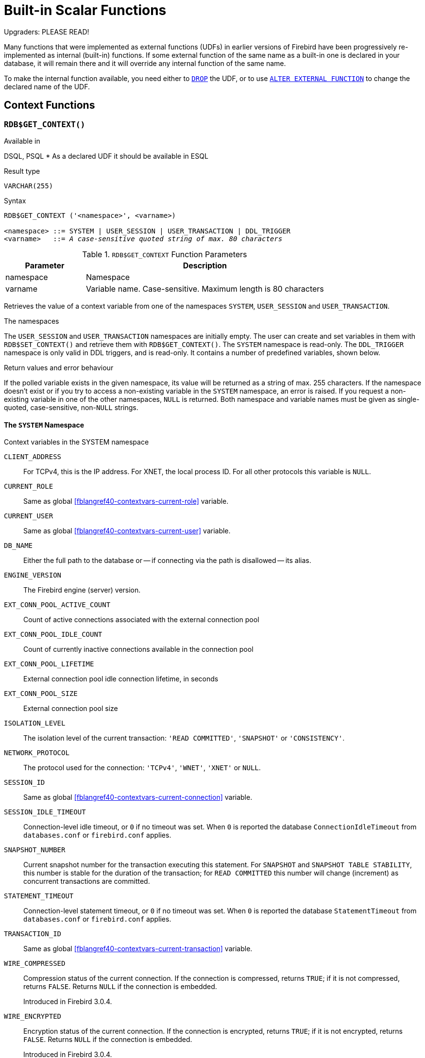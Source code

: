 [[fblangref40-functions]]
= Built-in Scalar Functions

[[fblangref40-functions-nameclashes]]
.Upgraders: PLEASE READ!
****
Many functions that were implemented as external functions (UDFs) in earlier versions of Firebird have been progressively re-implemented as internal (built-in) functions.
If some external function of the same name as a built-in one is declared in your database, it will remain there and it will override any internal function of the same name.

To make the internal function available, you need either to <<fblangref40-ddl-extfunc-drop,`DROP`>> the UDF, or to use <<fblangref40-ddl-extfunc-alter,`ALTER EXTERNAL FUNCTION`>> to change the declared name of the UDF.
****

[[fblangref40-functions-workcontext]]
== Context Functions

[[fblangref40-scalarfuncs-get-context]]
=== `RDB$GET_CONTEXT()`

.Available in
DSQL, PSQL{nbsp}* As a declared UDF it should be available in ESQL

.Result type
`VARCHAR(255)`

.Syntax
[listing,subs=+quotes]
----
RDB$GET_CONTEXT ('<namespace>', <varname>)

<namespace> ::= SYSTEM | USER_SESSION | USER_TRANSACTION | DDL_TRIGGER
<varname>   ::= _A case-sensitive quoted string of max. 80 characters_
----

[[fblangref40-funcs-tbl-rdbgetcontext]]
.`RDB$GET_CONTEXT` Function Parameters
[cols="<1,<3", options="header",stripes="none"]
|===
^| Parameter
^| Description

|namespace
|Namespace

|varname
|Variable name.
Case-sensitive.
Maximum length is 80 characters
|===

Retrieves the value of a context variable from one of the namespaces `SYSTEM`, `USER_SESSION` and `USER_TRANSACTION`.

.The namespaces
The `USER_SESSION` and `USER_TRANSACTION` namespaces are initially empty.
The user can create and set variables in them with `RDB$SET_CONTEXT()` and retrieve them with `RDB$GET_CONTEXT()`.
The `SYSTEM` namespace is read-only.
The `DDL_TRIGGER` namespace is only valid in DDL triggers, and is read-only.
It contains a number of predefined variables, shown below.

.Return values and error behaviour
If the polled variable exists in the given namespace, its value will be returned as a string of max. 255 characters.
If the namespace doesn't exist or if you try to access a non-existing variable in the `SYSTEM` namespace, an error is raised.
If you request a non-existing variable in one of the other namespaces, `NULL` is returned.
Both namespace and variable names must be given as single-quoted, case-sensitive, non-``NULL`` strings.

[[fblangref40-funcs-tbl-rdbgetcontext-system]]
==== The `SYSTEM` Namespace

[[fblangref40-funcs-tbl-systemnamespace]]
.Context variables in the SYSTEM namespace
`CLIENT_ADDRESS`::
For TCPv4, this is the IP address.
For XNET, the local process ID.
For all other protocols this variable is `NULL`.

`CURRENT_ROLE`::
Same as global <<fblangref40-contextvars-current-role>> variable.

`CURRENT_USER`::
Same as global <<fblangref40-contextvars-current-user>> variable.

`DB_NAME`::
Either the full path to the database or -- if connecting via the path is disallowed -- its alias.

`ENGINE_VERSION`::
The Firebird engine (server) version.

`EXT_CONN_POOL_ACTIVE_COUNT`::
Count of active connections associated with the external connection pool

`EXT_CONN_POOL_IDLE_COUNT`::
Count of currently inactive connections available in the connection pool

`EXT_CONN_POOL_LIFETIME`::
External connection pool idle connection lifetime, in seconds

`EXT_CONN_POOL_SIZE`::
External connection pool size

`ISOLATION_LEVEL`::
The isolation level of the current transaction: `'READ COMMITTED'`, `'SNAPSHOT'` or `'CONSISTENCY'`.

`NETWORK_PROTOCOL`::
The protocol used for the connection: `'TCPv4'`, `'WNET'`, `'XNET'` or `NULL`.

`SESSION_ID`::
Same as global <<fblangref40-contextvars-current-connection>> variable.

`SESSION_IDLE_TIMEOUT`::
Connection-level idle timeout, or `0` if no timeout was set.
When `0` is reported the database `ConnectionIdleTimeout` from `databases.conf` or `firebird.conf` applies.

`SNAPSHOT_NUMBER`::
Current snapshot number for the transaction executing this statement.
For `SNAPSHOT` and `SNAPSHOT TABLE STABILITY`, this number is stable for the duration of the transaction;
for `READ COMMITTED` this number will change (increment) as concurrent transactions are committed.

`STATEMENT_TIMEOUT`::
Connection-level statement timeout, or `0` if no timeout was set.
When `0` is reported the database `StatementTimeout` from `databases.conf` or `firebird.conf` applies.

`TRANSACTION_ID`::
Same as global <<fblangref40-contextvars-current-transaction>> variable.

`WIRE_COMPRESSED`::
Compression status of the current connection.
If the connection is compressed, returns `TRUE`;
if it is not compressed, returns `FALSE`.
Returns `NULL` if the connection is embedded.
+
Introduced in Firebird 3.0.4.

`WIRE_ENCRYPTED`::
Encryption status of the current connection.
If the connection is encrypted, returns `TRUE`;
if it is not encrypted, returns `FALSE`.
Returns `NULL` if the connection is embedded.
+
Introduced in Firebird 3.0.4.

[[fblangref40-funcs-tbl-rdbgetcontext-ddl-trigger]]
==== The `DDL_TRIGGER` Namespace

The `DDL_TRIGGER` namespace is valid only when a DDL trigger is running.
Its use is also valid in stored procedures and functions called by DDL triggers.

The `DDL_TRIGGER` context works like a stack.
Before a DDL trigger is fired, the values relative to the executed command are pushed onto this stack.
After the trigger finishes, the values are popped.
So in the case of cascade DDL statements, when a user DDL command fires a DDL trigger and this trigger executes another DDL command with `EXECUTE STATEMENT`, the values of the `DDL_TRIGGER` namespace are the ones relative to the command that fired the last DDL trigger on the call stack.

.Context variables in the DDL_TRIGGER namespace
`EVENT_TYPE`:: event type (`CREATE`, `ALTER`, `DROP`)
`OBJECT_TYPE`:: object type (`TABLE`, `VIEW`, etc)
`DDL_EVENT`:: event name (`<ddl event item>`), where `<ddl_event_item>` is `EVENT_TYPE || ' ' || OBJECT_TYPE`
`OBJECT_NAME`:: metadata object name
`OLD_OBJECT_NAME`:: for tracking the renaming of a domain (see note)
`NEW_OBJECT_NAME`:: for tracking the renaming of a domain (see note)
`SQL_TEXT`:: sql statement text

[NOTE]
====
`ALTER DOMAIN __old-name__ TO __new-name__` sets `OLD_OBJECT_NAME` and `NEW_OBJECT_NAME` in both `BEFORE` and `AFTER` triggers.
For this command, `OBJECT_NAME` will have the old object name in `BEFORE` triggers, and the new object name in `AFTER` triggers.
====

[[fblangref40-funcs-tbl-rdbgetcontext-exmpl]]
==== Examples

[source]
----
select rdb$get_context('SYSTEM', 'DB_NAME') from rdb$database

New.UserAddr = rdb$get_context('SYSTEM', 'CLIENT_ADDRESS');

insert into MyTable (TestField)
  values (rdb$get_context('USER_SESSION', 'MyVar'))
----

.See also
<<fblangref40-scalarfuncs-set-context>>

[[fblangref40-scalarfuncs-set-context]]
=== `RDB$SET_CONTEXT()`

.Available in
DSQL, PSQL{nbsp}* As a declared UDF it should be available in ESQL

.Result type
`INTEGER`

.Syntax
[listing,subs=+quotes]
----
RDB$SET_CONTEXT ('<namespace>', <varname>, <value> | NULL)

<namespace> ::= USER_SESSION | USER_TRANSACTION
<varname>   ::= _A case-sensitive quoted string of max. 80 characters_
<value>     ::= _A value of any type, as long as it's castable_
                _to a VARCHAR(255)_
----

[[fblangref40-funcs-tbl-rdbsetcontext]]
.`RDB$SET_CONTEXT` Function Parameters
[cols="<1,<3", options="header",stripes="none"]
|===
^| Parameter
^| Description

|namespace
|Namespace

|varname
|Variable name.
Case-sensitive.
Maximum length is 80 characters

|value
|Data of any type provided it can be cast to `VARCHAR(255)`
|===

Creates, sets or unsets a variable in one of the user-writable namespaces `USER_SESSION` and `USER_TRANSACTION`.

.The namespaces
The `USER_SESSION` and `USER_TRANSACTION` namespaces are initially empty.
The user can create and set variables in them with `RDB$SET_CONTEXT()` and retrieve them with `RDB$GET_CONTEXT()`.
The `USER_SESSION` context is bound to the current connection.
Variables in `USER_TRANSACTION` only exist in the transaction in which they have been set.
When the transaction ends, the context and all the variables defined in it are destroyed.

.Return values and error behaviour
The function returns `1` when the variable already existed before the call and `0` when it didn't.
To remove a variable from a context, set it to `NULL`.
If the given namespace doesn't exist, an error is raised.
Both namespace and variable names must be entered as single-quoted, case-sensitive, non-``NULL`` strings.

[NOTE]
====
* The maximum number of variables in any single context is 1000.
* All `USER_TRANSACTION` variables will survive a <<fblangref40-transacs-rollback-options,`ROLLBACK RETAIN`>>  (see `ROLLBACK` Options) or <<fblangref40-transacs-rollback-tosavepoint,`ROLLBACK TO SAVEPOINT`>> unaltered, no matter at which point during the transaction they were set.
* Due to its UDF-like nature, `RDB$SET_CONTEXT` can -- in PSQL only -- be called like a void function, without assigning the result, as in the second example above.
Regular internal functions don't allow this type of use.
====

.Examples
[source]
----
select rdb$set_context('USER_SESSION', 'MyVar', 493) from rdb$database

rdb$set_context('USER_SESSION', 'RecordsFound', RecCounter);

select rdb$set_context('USER_TRANSACTION', 'Savepoints', 'Yes')
  from rdb$database
----

.See also
<<fblangref40-scalarfuncs-get-context>>

[[fblangref40-functions-math]]
== Mathematical Functions

[[fblangref40-scalarfuncs-abs]]
=== `ABS()`

.Available in
DSQL, PSQL

.Possible name conflict
YES -> <<fblangref40-functions-nameclashes,Read details>>

.Result type
Numerical

.Syntax
[listing,subs=+quotes]
----
ABS (_number_)
----

[[fblangref40-funcs-tbl-abs]]
.`ABS` Function Parameter
[cols="<1,<3", options="header",stripes="none"]
|===
^| Parameter
^| Description

|number
|An expression of a numeric type
|===

Returns the absolute value of the argument.

[[fblangref40-scalarfuncs-acos]]
=== `ACOS()`

.Available in
DSQL, PSQL

.Possible name conflict
YES -> <<fblangref40-functions-nameclashes,Read details>>

.Result type
`DOUBLE PRECISION`

.Syntax
[listing,subs=+quotes]
----
ACOS (_number_)
----

[[fblangref40-funcs-tbl-acos]]
.`ACOS` Function Parameter
[cols="<1,<3", options="header",stripes="none"]
|===
^| Parameter
^| Description

|number
|An expression of a numeric type within the range [-1, 1]
|===

Returns the arc cosine of the argument.

* The result is an angle in the range [0, pi].

.See also
<<fblangref40-scalarfuncs-cos>>, <<fblangref40-scalarfuncs-asin>>, <<fblangref40-scalarfuncs-atan>>

[[fblangref40-scalarfuncs-acosh]]
=== `ACOSH()`

.Available in
DSQL, PSQL

.Result type
`DOUBLE PRECISION`

.Syntax
[listing,subs=+quotes]
----
ACOSH (_number_)
----

[[fblangref40-funcs-tbl-acosh]]
.`ACOSH` Function Parameter
[cols="<1,<3", options="header",stripes="none"]
|===
^| Parameter
^| Description

|number
|Any non-``NULL`` value in the range [1, INF].
|===

Returns the inverse hyperbolic cosine of the argument.

* The result is in the range [0, INF].

.See also
<<fblangref40-scalarfuncs-cosh>>, <<fblangref40-scalarfuncs-asinh>>, <<fblangref40-scalarfuncs-atanh>>

[[fblangref40-scalarfuncs-asin]]
=== `ASIN()`

.Available in
DSQL, PSQL

.Possible name conflict
YES -> <<fblangref40-functions-nameclashes,Read details>>

.Result type
`DOUBLE PRECISION`

.Syntax
[listing,subs=+quotes]
----
ASIN (_number_)
----

[[fblangref40-funcs-tbl-asin]]
.`ASIN` Function Parameter
[cols="<1,<3", options="header",stripes="none"]
|===
^| Parameter
^| Description

|number
|An expression of a numeric type within the range [-1, 1]
|===

Returns the arc sine of the argument.

* The result is an angle in the range [-pi/2, pi/2].

.See also
<<fblangref40-scalarfuncs-sin>>, <<fblangref40-scalarfuncs-acos>>, <<fblangref40-scalarfuncs-atan>>

[[fblangref40-scalarfuncs-asinh]]
=== `ASINH()`

.Available in
DSQL, PSQL

.Result type
`DOUBLE PRECISION`

.Syntax
[listing,subs=+quotes]
----
ASINH (_number_)
----

[[fblangref40-funcs-tbl-asinh]]
.`ASINH` Function Parameter
[cols="<1,<3", options="header",stripes="none"]
|===
^| Parameter
^| Description

|number
|Any non-``NULL`` value in the range [-INF, INF].
|===

Returns the inverse hyperbolic sine of the argument.

* The result is in the range [-INF, INF].

.See also
<<fblangref40-scalarfuncs-sinh>>, <<fblangref40-scalarfuncs-acosh>>, <<fblangref40-scalarfuncs-atanh>>

[[fblangref40-scalarfuncs-atan]]
=== `ATAN()`

.Available in
DSQL, PSQL

.Possible name conflict
YES -> <<fblangref40-functions-nameclashes,Read details>>

.Result type
`DOUBLE PRECISION`

.Syntax
[listing,subs=+quotes]
----
ATAN (_number_)
----

[[fblangref40-funcs-tbl-atan]]
.`ATAN` Function Parameter
[cols="<1,<3", options="header",stripes="none"]
|===
^| Parameter
^| Description

|number
|An expression of a numeric type
|===

The function `ATAN` returns the arc tangent of the argument.
The result is an angle in the range ++<-pi/2, pi/2>++.

.See also
<<fblangref40-scalarfuncs-atan2>>, <<fblangref40-scalarfuncs-tan>>, <<fblangref40-scalarfuncs-acos>>, <<fblangref40-scalarfuncs-asin>>

[[fblangref40-scalarfuncs-atan2]]
=== `ATAN2()`

.Available in
DSQL, PSQL

.Possible name conflict
YES -> <<fblangref40-functions-nameclashes,Read details>>

.Result type
`DOUBLE PRECISION`

//Note for maintainers/editors: the argument names y and x (in that order!) are chosen on purpose, for geometrical reasons.
.Syntax
[listing,subs=+quotes]
----
ATAN2 (_y_, _x_)
----

[[fblangref40-funcs-tbl-atan2]]
.`ATAN2` Function Parameters
[cols="<1,<3", options="header",stripes="none"]
|===
^| Parameter
^| Description

|y
|An expression of a numeric type

|x
|An expression of a numeric type
|===

Returns the angle whose sine-to-cosine _ratio_ is given by the two arguments, and whose sine and cosine _signs_ correspond to the signs of the arguments.
This allows results across the entire circle, including the angles -pi/2 and pi/2. 

* The result is an angle in the range [-pi, pi].
* If _x_ is negative, the result is pi if _y_ is 0, and -pi if _y_ is -0.
* If both _y_ and _x_ are 0, the result is meaningless.
Starting with Firebird 3.0, an error will be raised if both arguments are 0.
At v.2.5.4, it is still not fixed in lower versions.
For more details, visit http://tracker.firebirdsql.org/browse/CORE-3201[Tracker ticket CORE-3201].

[NOTES]
====
* A fully equivalent description of this function is the following: `ATAN2(__y__, __x__)` is the angle between the positive X-axis and the line from the origin to the point _(x, y)_.
This also makes it obvious that `ATAN2(0, 0)` is undefined.
* If _x_ is greater than 0, `ATAN2(__y__, __x__)` is the same as `ATAN(__y__/__x__)`.
* If both sine and cosine of the angle are already known, `ATAN2(__sin__, __cos__)` gives the angle.
====

[[fblangref40-scalarfuncs-atanh]]
=== `ATANH()`

.Available in
DSQL, PSQL

.Result type
`DOUBLE PRECISION`

.Syntax
[listing,subs=+quotes]
----
ATANH (_number_)
----

[[fblangref40-funcs-tbl-atanh]]
.`ATANH` Function Parameter
[cols="<1,<3", options="header",stripes="none"]
|===
^| Parameter
^| Description

|number
|Any non-``NULL`` value in the range ++<-1, 1>++.
|===

Returns the inverse hyperbolic tangent of the argument.

* The result is a number in the range [-INF, INF].

.See also
<<fblangref40-scalarfuncs-tanh>>, <<fblangref40-scalarfuncs-acosh>>, <<fblangref40-scalarfuncs-asinh>>

[[fblangref40-scalarfuncs-ceil]]
=== `CEIL()`, `CEILING()`

.Available in
DSQL, PSQL

.Possible name conflict
YES -> <<fblangref40-functions-nameclashes,Read details>> (Affects `CEILING` only)

.Result type
`BIGINT` for exact numeric _number_, or `DOUBLE PRECISION` for floating point _number_

.Syntax
[listing,subs=+quotes]
----
CEIL[ING] (_number_)
----

[[fblangref40-funcs-tbl-ceil]]
.`CEIL[ING]` Function Parameters
[cols="<1,<3", options="header",stripes="none"]
|===
^| Parameter
^| Description

|number
|An expression of a numeric type
|===

Returns the smallest whole number greater than or equal to the argument.

.See also
<<fblangref40-scalarfuncs-floor>>, <<fblangref40-scalarfuncs-round>>, <<fblangref40-scalarfuncs-trunc>>

[[fblangref40-scalarfuncs-cos]]
=== `COS()`

.Available in
DSQL, PSQL

.Possible name conflict
YES -> <<fblangref40-functions-nameclashes,Read details>>

.Result type
`DOUBLE PRECISION`

.Syntax
[listing,subs=+quotes]
----
COS (_angle_)
----

[[fblangref40-funcs-tbl-cos]]
.`COS` Function Parameter
[cols="<1,<3", options="header",stripes="none"]
|===
^| Parameter
^| Description

|angle
|An angle in radians
|===

Returns an angle's cosine.
The argument must be given in radians. 

* Any non-``NULL`` result is -- obviously -- in the range [-1, 1].

.See also
<<fblangref40-scalarfuncs-acos>>, <<fblangref40-scalarfuncs-cot>>, <<fblangref40-scalarfuncs-sin>>, <<fblangref40-scalarfuncs-tan>>

[[fblangref40-scalarfuncs-cosh]]
=== `COSH()`

.Available in
DSQL, PSQL

.Possible name conflict
YES -> <<fblangref40-functions-nameclashes,Read details>>

.Result type
`DOUBLE PRECISION`

.Syntax
[listing,subs=+quotes]
----
COSH (_number_)
----

[[fblangref40-funcs-tbl-cosh]]
.`COSH` Function Parameter
[cols="<1,<3", options="header",stripes="none"]
|===
^| Parameter
^| Description

|number
|A number of a numeric type
|===

Returns the hyperbolic cosine of the argument.

* Any non-``NULL`` result is in the range [1, INF].

.See also
<<fblangref40-scalarfuncs-acosh>>, <<fblangref40-scalarfuncs-sinh>>, <<fblangref40-scalarfuncs-tanh>>

[[fblangref40-scalarfuncs-cot]]
=== `COT()`

.Available in
DSQL, PSQL

.Possible name conflict
YES -> <<fblangref40-functions-nameclashes,Read details>>

.Result type
`DOUBLE PRECISION`

.Syntax
[listing,subs=+quotes]
----
COT (_angle_)
----

[[fblangref40-funcs-tbl-cot]]
.`COT` Function Parameter
[cols="<1,<3", options="header",stripes="none"]
|===
^| Parameter
^| Description

|angle
|An angle in radians
|===

Returns an angle's cotangent.
The argument must be given in radians.

.See also
<<fblangref40-scalarfuncs-cos>>, <<fblangref40-scalarfuncs-sin>>, <<fblangref40-scalarfuncs-tan>>

[[fblangref40-scalarfuncs-exp]]
=== `EXP()`

.Available in
DSQL, PSQL

.Result type
`DOUBLE PRECISION`

.Syntax
[listing,subs=+quotes]
----
EXP (_number_)
----

[[fblangref40-funcs-tbl-exp]]
.`EXP` Function Parameter
[cols="<1,<3", options="header",stripes="none"]
|===
^| Parameter
^| Description

|number
|A number of a numeric type
|===

Returns the natural exponential, _e_^`number`^

.See also
<<fblangref40-scalarfuncs-ln>>

[[fblangref40-scalarfuncs-floor]]
=== `FLOOR()`

.Available in
DSQL, PSQL

.Possible name conflict
YES -> <<fblangref40-functions-nameclashes,Read details>>

.Result type
`BIGINT` for exact numeric _number_, or `DOUBLE PRECISION` for floating point _number_

.Syntax
[listing,subs=+quotes]
----
FLOOR (_number_)
----

[[fblangref40-funcs-tbl-floor]]
.`FLOOR` Function Parameter
[cols="<1,<3", options="header",stripes="none"]
|===
^| Parameter
^| Description

|number
|An expression of a numeric type
|===

Returns the largest whole number smaller than or equal to the argument.

.See also
<<fblangref40-scalarfuncs-ceil>>, <<fblangref40-scalarfuncs-round>>, <<fblangref40-scalarfuncs-trunc>>

[[fblangref40-scalarfuncs-ln]]
=== `LN()`

.Available in
DSQL, PSQL

.Possible name conflict
YES -> <<fblangref40-functions-nameclashes,Read details>>

.Result type
`DOUBLE PRECISION`

.Syntax
[listing,subs=+quotes]
----
LN (_number_)
----

[[fblangref40-funcs-tbl-ln]]
.`LN` Function Parameter
[cols="<1,<3", options="header",stripes="none"]
|===
^| Parameter
^| Description

|number
|An expression of a numeric type
|===

Returns the natural logarithm of the argument.

* An error is raised if the argument is negative or 0.

.See also
<<fblangref40-scalarfuncs-exp>>, <<fblangref40-scalarfuncs-log>>, <<fblangref40-scalarfuncs-log10>>

[[fblangref40-scalarfuncs-log]]
=== `LOG()`

.Available in
DSQL, PSQL

.Possible name conflict
YES -> <<fblangref40-functions-nameclashes,Read details>>

.Result type
`DOUBLE PRECISION`

.Syntax
[listing,subs=+quotes]
----
LOG (_x_, _y_)
----

[[fblangref40-funcs-tbl-log]]
.`LOG` Function Parameters
[cols="<1,<3", options="header",stripes="none"]
|===
^| Parameter
^| Description

|x
|Base.
An expression of a numeric type

|y
|An expression of a numeric type
|===

Returns the __x__-based logarithm of _y_.

* If either argument is 0 or below, an error is raised.
(Before 2.5, this would result in `NaN`, `+/-INF` or 0, depending on the exact values of the arguments.)
* If both arguments are 1, `NaN` is returned.
* If _x_ = 1 and _y_ < 1, `-INF` is returned.
* If _x_ = 1 and _y_ > 1, `INF` is returned.

.See also
<<fblangref40-scalarfuncs-power>>, <<fblangref40-scalarfuncs-ln>>, <<fblangref40-scalarfuncs-log10>>

[[fblangref40-scalarfuncs-log10]]
=== `LOG10()`

.Available in
DSQL, PSQL

.Possible name conflict
YES -> <<fblangref40-functions-nameclashes,Read details>>

.Result type
`DOUBLE PRECISION`

.Syntax
[listing,subs=+quotes]
----
LOG10 (_number_)
----

[[fblangref40-funcs-tbl-log10]]
.`LOG10` Function Parameter
[cols="<1,<3", options="header",stripes="none"]
|===
^| Parameter
^| Description

|number
|An expression of a numeric type
|===

Returns the 10-based logarithm of the argument.

* An error is raised if the argument is negative or 0.
(In versions prior to 2.5, such values would result in `NaN` and `-INF`, respectively.)

.See also
<<fblangref40-scalarfuncs-power>>, <<fblangref40-scalarfuncs-ln>>, <<fblangref40-scalarfuncs-log>>

[[fblangref40-scalarfuncs-mod]]
=== `MOD()`

.Available in
DSQL, PSQL

.Possible name conflict
YES -> <<fblangref40-functions-nameclashes,Read details>>

.Result type
`SMALLINT`, `INTEGER` or `BIGINT` depending on the type of _a_.
If _a_ is a floating-point type, the result is a `BIGINT`.

.Syntax
[listing,subs=+quotes]
----
MOD (_a_, _b_)
----

[[fblangref40-funcs-tbl-mod]]
.`MOD` Function Parameters
[cols="<1,<3", options="header",stripes="none"]
|===
^| Parameter
^| Description

|a
|An expression of a numeric type

|b
|An expression of a numeric type
|===

Returns the remainder of an integer division.

* Non-integer arguments are rounded before the division takes place.
So, "```mod(7.5, 2.5)```" gives 2 ("```mod(8, 3)```"), not 0.

[[fblangref40-scalarfuncs-pi]]
=== `PI()`

.Available in
DSQL, PSQL

.Possible name conflict
YES -> <<fblangref40-functions-nameclashes,Read details>>

.Result type
`DOUBLE PRECISION`

.Syntax
[listing]
----
PI ()
----

Returns an approximation of the value of _pi_.

[[fblangref40-scalarfuncs-power]]
=== `POWER()`

.Available in
DSQL, PSQL

.Possible name conflict
YES -> <<fblangref40-functions-nameclashes,Read details>>

.Result type
`DOUBLE PRECISION`

.Syntax
[listing,subs=+quotes]
----
POWER (_x_, _y_)
----

[[fblangref40-funcs-tbl-power]]
.`POWER` Function Parameters
[cols="<1,<3", options="header",stripes="none"]
|===
^| Parameter
^| Description

|x
|An expression of a numeric type

|y
|An expression of a numeric type
|===

Returns _x_ to the power of _y_ (_x^y^_).

.See also
<<fblangref40-scalarfuncs-exp>>, <<fblangref40-scalarfuncs-log>>, <<fblangref40-scalarfuncs-log10>>, <<fblangref40-scalarfuncs-sqrt>>

[[fblangref40-scalarfuncs-rand]]
=== `RAND()`

.Available in
DSQL, PSQL

.Possible name conflict
YES -> <<fblangref40-functions-nameclashes,Read details>>

.Result type
`DOUBLE PRECISION`

.Syntax
[listing]
----
RAND ()
----

Returns a random number between 0 and 1.

[[fblangref40-scalarfuncs-round]]
=== `ROUND()`

.Available in
DSQL, PSQL

.Possible name conflict
YES -> <<fblangref40-functions-nameclashes,Read details>>

.Result type
`INTEGER`, (scaled) `BIGINT` or `DOUBLE PRECISION`

.Syntax
[listing,subs=+quotes]
----
ROUND (_number_ [, _scale_])
----

[[fblangref40-funcs-tbl-round]]
.`ROUND` Function Parameters
[cols="<1,<3", options="header",stripes="none"]
|===
^|Parameter
^|Description

|number
|An expression of a numeric type

|scale
a|An integer specifying the number of decimal places toward which rounding is to be performed, e.g.:

* {nbsp}2 for rounding to the nearest multiple of 0.01
* {nbsp}1 for rounding to the nearest multiple of 0.1
* {nbsp}0 for rounding to the nearest whole number
* -1 for rounding to the nearest multiple of 10
* -2 for rounding to the nearest multiple of 100
|===

Rounds a number to the nearest integer.
If the fractional part is exactly `0.5`, rounding is upward for positive numbers and downward for negative numbers.
With the optional _scale_ argument, the number can be rounded to powers-of-ten multiples (tens, hundreds, tenths, hundredths, etc.) instead of just integers.

[IMPORTANT]
====
If you are used to the behaviour of the external function `ROUND`, please notice that the _internal_ function always rounds halves away from zero, i.e. downward for negative numbers.
====

[[fblangref40-scalarfuncs-round-exmpl]]
==== `ROUND` Examples

If the _scale_ argument is present, the result usually has the same scale as the first argument:

[source]
----
ROUND(123.654, 1) -- returns 123.700 (not 123.7)
ROUND(8341.7, -3) -- returns 8000.0 (not 8000)
ROUND(45.1212, 0) -- returns 45.0000 (not 45)
----

Otherwise, the result scale is 0:

[source]
----
ROUND(45.1212) -- returns 45
----

.See also
<<fblangref40-scalarfuncs-ceil>>, <<fblangref40-scalarfuncs-floor>>, <<fblangref40-scalarfuncs-trunc>>

[[fblangref40-scalarfuncs-sign]]
=== `SIGN()`

.Available in
DSQL, PSQL

.Possible name conflict
YES -> <<fblangref40-functions-nameclashes,Read details>>

.Result type
`SMALLINT`

.Syntax
[listing,subs=+quotes]
----
SIGN (_number_)
----

[[fblangref40-funcs-tbl-sign]]
.`SIGN` Function Parameter
[cols="<1,<3", options="header",stripes="none"]
|===
^| Parameter
^| Description

|number
|An expression of a numeric type
|===

Returns the sign of the argument: -1, 0 or 1.

[[fblangref40-scalarfuncs-sin]]
=== `SIN()`

.Available in
DSQL, PSQL

.Possible name conflict
YES -> <<fblangref40-functions-nameclashes,Read details>>

.Result type
`DOUBLE PRECISION`

.Syntax
[listing,subs=+quotes]
----
SIN (_angle_)
----

[[fblangref40-funcs-tbl-sin]]
.`SIN` Function Parameter
[cols="<1,<3", options="header",stripes="none"]
|===
^| Parameter
^| Description

|angle
|An angle, in radians
|===

Returns an angle's sine.
The argument must be given in radians. 

* Any non-`NULL` result is -- obviously -- in the range [-1, 1].

.See also
<<fblangref40-scalarfuncs-asin>>, <<fblangref40-scalarfuncs-cos>>, <<fblangref40-scalarfuncs-cot>>, <<fblangref40-scalarfuncs-tan>>

[[fblangref40-scalarfuncs-sinh]]
=== `SINH()`

.Available in
DSQL, PSQL

.Possible name conflict
YES -> <<fblangref40-functions-nameclashes,Read details>>

.Result type
`DOUBLE PRECISION`

.Syntax
[listing,subs=+quotes]
----
SINH (_number_)
----

[[fblangref40-funcs-tbl-sinh]]
.`SINH` Function Parameter
[cols="<1,<3", options="header",stripes="none"]
|===
^| Parameter
^| Description

|number
|An expression of a numeric type
|===

Returns the hyperbolic sine of the argument.

.See also
<<fblangref40-scalarfuncs-asinh>>, <<fblangref40-scalarfuncs-cosh>>, <<fblangref40-scalarfuncs-tanh>>

[[fblangref40-scalarfuncs-sqrt]]
=== `SQRT()`

.Available in
DSQL, PSQL

.Possible name conflict
YES -> <<fblangref40-functions-nameclashes,Read details>>

.Result type
`DOUBLE PRECISION`

.Syntax
[listing,subs=+quotes]
----
SQRT (_number_)
----

[[fblangref40-funcs-tbl-sqrt]]
.`SQRT` Function Parameter
[cols="<1,<3", options="header",stripes="none"]
|===
^| Parameter
^| Description

|number
|An expression of a numeric type
|===

Returns the square root of the argument.

* If _number_ is negative, an error is raised.

.See also
<<fblangref40-scalarfuncs-power>>

[[fblangref40-scalarfuncs-tan]]
=== `TAN()`

.Available in
DSQL, PSQL

.Possible name conflict
YES -> <<fblangref40-functions-nameclashes,Read details>>

.Result type
`DOUBLE PRECISION`

.Syntax
[listing,subs=+quotes]
----
TAN (_angle_)
----

[[fblangref40-funcs-tbl-tan]]
.`TAN` Function Parameter
[cols="<1,<3", options="header",stripes="none"]
|===
^| Parameter
^| Description

|angle
|An angle, in radians
|===

Returns an angle's tangent.
The argument must be given in radians.

.See also
<<fblangref40-scalarfuncs-atan>>, <<fblangref40-scalarfuncs-atan2>>, <<fblangref40-scalarfuncs-cos>>, <<fblangref40-scalarfuncs-cot>>, <<fblangref40-scalarfuncs-sin>>, <<fblangref40-scalarfuncs-tan>>

[[fblangref40-scalarfuncs-tanh]]
=== `TANH()`

.Available in
DSQL, PSQL

.Possible name conflict
YES -> <<fblangref40-functions-nameclashes,Read details>>

.Result type
`DOUBLE PRECISION`

.Syntax
[listing,subs=+quotes]
----
TANH (_number_)
----

[[fblangref40-funcs-tbl-tanh]]
.`TANH` Function Parameters
[cols="<1,<3", options="header",stripes="none"]
|===
^| Parameter
^| Description

|number
|An expression of a numeric type
|===

Returns the hyperbolic tangent of the argument.

* Due to rounding, any non-`NULL` result is in the range [-1, 1] (mathematically, it's ++<-1, 1>++).

.See also
<<fblangref40-scalarfuncs-atanh>>, <<fblangref40-scalarfuncs-cosh>>, <<fblangref40-scalarfuncs-tanh>>

[[fblangref40-scalarfuncs-trunc]]
=== `TRUNC()`

.Available in
DSQL, PSQL

.Result type
`INTEGER`, (scaled) `BIGINT` or `DOUBLE PRECISION`

.Syntax
[listing,subs=+quotes]
----
TRUNC (_number_ [, _scale_])
----

[[fblangref40-funcs-tbl-trunc]]
.`TRUNC` Function Parameters
[cols="<1,<3", options="header",stripes="none"]
|===
^|Parameter
^|Description

|number
|An expression of a numeric type

|scale
a|An integer specifying the number of decimal places toward which truncating is to be performed, e.g.:

* {nbsp}2 for truncating to the nearest multiple of 0.01
* {nbsp}1 for truncating to the nearest multiple of 0.1
* {nbsp}0 for truncating to the nearest whole number
* -1 for truncating to the nearest multiple of 10
* -2 for truncating to the nearest multiple of 100
|===

Returns the integer part of a number.
With the optional _scale_ argument, the number can be truncated to powers-of-ten multiples (tens, hundreds, tenths, hundredths, etc.) instead of just integers.

[NOTE]
====
* If the _scale_ argument is present, the result usually has the same scale as the first argument, e.g.
** `TRUNC(789.2225, 2)` returns 789.2200 (not 789.22)
** `TRUNC(345.4, -2)` returns 300.0 (not 300)
** `TRUNC(-163.41, 0)` returns -163.00 (not -163)
* Otherwise, the result scale is 0:
** `TRUNC(-163.41)` returns -163
====

[IMPORTANT]
====
If you are used to the behaviour of the https://www.firebirdsql.org/file/documentation/reference_manuals/reference_material/html/langrefupd25-udf-truncate.html[external function `TRUNCATE`], please notice that the _internal_ function `TRUNC` always truncates toward zero, i.e. upward for negative numbers.
====

.See also
<<fblangref40-scalarfuncs-ceil>>, <<fblangref40-scalarfuncs-floor>>, <<fblangref40-scalarfuncs-round>>

[[fblangref40-functions-string]]
== String and Binary Functions

[[fblangref40-scalarfuncs-ascii-char]]
=== `ASCII_CHAR()`

.Available in
DSQL, PSQL

.Possible name conflict
YES -> <<fblangref40-functions-nameclashes,Read details>>

.Result type
`CHAR(1) CHARACTER SET NONE`

.Syntax
[listing,subs=+quotes]
----
ASCII_CHAR (_code_)
----

[[fblangref40-funcs-tbl-asciichar]]
.`ASCII_CHAR` Function Parameter
[cols="<1,<3", options="header",stripes="none"]
|===
^| Parameter
^| Description

|code
|An integer within the range from 0 to 255
|===

Returns the ASCII character corresponding to the number passed in the argument.

[IMPORTANT]
====
* If you are used to the behaviour of the `ASCII_CHAR` UDF, which returns an empty string if the argument is 0, please notice that the internal function correctly returns a character with ASCII code 0 here.
====

[[fblangref40-scalarfuncs-ascii-val]]
=== `ASCII_VAL()`

.Available in
DSQL, PSQL

.Possible name conflict
YES -> <<fblangref40-functions-nameclashes,Read details>>

.Result type
`SMALLINT`

.Syntax
[listing,subs=+quotes]
----
ASCII_VAL (_ch_)
----

[[fblangref40-funcs-tbl-asciival]]
.`ASCII_VAL` Function Parameter
[cols="<1,<3", options="header",stripes="none"]
|===
^| Parameter
^| Description

|ch
|A string of the `[VAR]CHAR` data type or a text `BLOB` with the maximum size of 32,767 bytes
|===

Returns the ASCII code of the character passed in.

* If the argument is a string with more than one character, the ASCII code of the first character is returned.
* If the argument is an empty string, 0 is returned.
* If the argument is `NULL`, `NULL` is returned.
* If the first character of the argument string is multi-byte, an error is raised.
(A bug in Firebird 2.1 - 2.1.3 and 2.5.0 causes an error to be raised if _any_ character in the string is multi-byte.
This is fixed in versions 2.1.4 and 2.5.1.)

[[fblangref40-scalarfuncs-base64decode]]
=== `BASE64_DECODE()`

.Available in
DSQL, PSQL

.Result type
`VARBINARY` or `BLOB`

.Syntax
[listing,subs=+quotes]
----
BASE64_DECODE (_base64_data_)
----

[[fblangref40-scalarfuncs-tbl-base64decode]]
.`BASE64_DECODE` Function Parameter
[cols="<1,<3", options="header",stripes="none"]
|===
^| Parameter
^| Description

|base64_data
|Base64 encoded data, padded with `=` to multiples of 4
|===

`BASE64_DECODE` decodes a string with base64-encoded data, and returns the decoded value as `VARBINARY` or `BLOB` as appropriate for the input.
If the length of the type of _base64_data_ is not a multiple of 4, an error is raised at prepare time.
If the length of the value of _base64_data_ is not a multiple of 4, an error is raised at execution time.

When the input is not `BLOB`, the length of the resulting type is calculated as `__type_length__ * 3 / 4`, where _type_length_ is the maximum length in bytes of the input type (should be characters, see note).

[[fblangref40-scalarfuncs-base64decode-issues]]
.Length Issue with `BASE64_DECODE` and `HEX_DECODE`
[NOTE]
====
The `BASE64_ENCODE` and `HEX_ENCODE` functions have a bug with the length of its return type:

* When the input type is a `VARCHAR` with a multi-byte character set, the resulting type is larger than necessary (4 times too wide for UTF8).
For example a `VARCHAR(4) CHARACTER SET UTF8` results in a `VARBINARY(8)` for `HEX_DECODE` and `VARBINARY(24)` for `BASE64_DECODE`, instead of `VARBINARY(2)`.
See also https://github.com/FirebirdSQL/firebird/issues/6814[firebird#6814^]
====

[[fblangref40-scalarfuncs-base64decode-exmpl]]
=== Example of `BASE64_DECODE`

[source]
----
select cast(base64_decode('VGVzdCBiYXNlNjQ=') as varchar(12))
from rdb$database;

CAST
============
Test base64
----

.See also
<<fblangref40-scalarfuncs-base64encode>>, <<fblangref40-scalarfuncs-hexdecode>>

[[fblangref40-scalarfuncs-base64encode]]
=== `BASE64_ENCODE()`

.Available in
DSQL, PSQL

.Result type
`VARCHAR CHARACTER SET ASCII` or `BLOB SUB_TYPE TEXT CHARACTER SET ASCII`

.Syntax
[listing,subs=+quotes]
----
BASE64_ENCODE (_binary_data_)
----

[[fblangref40-scalarfuncs-tbl-base64encode]]
.`BASE64_ENCODE` Function Parameter
[cols="<1,<3", options="header",stripes="none"]
|===
^| Parameter
^| Description

|binary_data
|Binary data (or otherwise convertible to binary) to encode
|===

`BASE64_ENCODE` encodes _binary_data_ with base64, and returns the encoded value as a `VARCHAR CHARACTER SET ASCII` or `BLOB SUB_TYPE TEXT CHARACTER SET ASCII` as appropriate for the input.
The returned value is padded with '```=```' so its length is a multiple of 4.

When the input is not `BLOB`, the length of the resulting type is calculated as `__type_length__ * 4 / 3` rounded up to a multiple of four, where _type_length_ is the maximum length in bytes of the input type.

[[fblangref40-scalarfuncs-base64encode-issues]]
.Length Issues with `BASE64_ENCODE` and `HEX_ENCODE`
[NOTE]
====
The `BASE64_ENCODE` and `HEX_ENCODE` functions have two bugs with the length of its return type:

* If the input type exceeds 24,573 bytes (`BASE64_ENCODE`) or 16,382 bytes (`HEX_ENCODE`), the return type `VARCHAR` is defined with a length exceeding the maximum length of 32,765 for `VARCHAR`, see https://github.com/FirebirdSQL/firebird/issues/6812[firebird#6812^]
+
The workaround is to cast the input, or the function result, explicitly to `BLOB`.
* If the input type is `VARCHAR` or `VARBINARY`, the _type_length_ used to calculate the length of the result type is off by 2 bytes (too many), see https://github.com/FirebirdSQL/firebird/issues/6813[firebird#6813^]
====

[[fblangref40-scalarfuncs-base64encode-exmpl]]
=== Example of `BASE64_ENCODE`

[source]
----
select base64_encode('Test base64')
from rdb$database;

BASE64_ENCODE
================
VGVzdCBiYXNlNjQ=
----

.See also
<<fblangref40-scalarfuncs-base64decode>>, <<fblangref40-scalarfuncs-hexencode>>

[[fblangref40-scalarfuncs-bit-length]]
=== `BIT_LENGTH()`

.Available in
DSQL, PSQL

.Result type
`INTEGER`

.Syntax
[listing,subs=+quotes]
----
BIT_LENGTH (_string_)
----

[[fblangref40-funcs-tbl-bitlength]]
.`BIT_LENGTH` Function Parameter
[cols="<1,<3", options="header",stripes="none"]
|===
^| Parameter
^| Description

|string
|An expression of a string type
|===

Gives the length in bits of the input string.
For multi-byte character sets, this may be less than the number of characters times 8 times the "`formal`" number of bytes per character as found in `RDB$CHARACTER_SETS`.

[NOTE]
====
With arguments of type `CHAR`, this function takes the entire formal string length (i.e. the declared length of a field or variable) into account.
If you want to obtain the "`logical`" bit length, not counting the trailing spaces, right-<<fblangref40-scalarfuncs-trim,`TRIM`>> the argument before passing it to `BIT_LENGTH`.
====

.`BLOB` support
Since Firebird 2.1, this function fully supports text ``BLOB``s of any length and character set.

[[fblangref40-scalarfuncs-bit-length-exmpl]]
==== `BIT_LENGTH` Examples

[source]
----
select bit_length('Hello!') from rdb$database
-- returns 48

select bit_length(_iso8859_1 'Grüß di!') from rdb$database
-- returns 64: ü and ß take up one byte each in ISO8859_1

select bit_length
  (cast (_iso8859_1 'Grüß di!' as varchar(24) character set utf8))
from rdb$database
-- returns 80: ü and ß take up two bytes each in UTF8

select bit_length
  (cast (_iso8859_1 'Grüß di!' as char(24) character set utf8))
from rdb$database
-- returns 208: all 24 CHAR positions count, and two of them are 16-bit
----

.See also
<<fblangref40-scalarfuncs-octet-length>>, <<fblangref40-scalarfuncs-char-length>>

[[fblangref40-scalarfuncs-char-length]]
=== `CHAR_LENGTH()`, `CHARACTER_LENGTH()`

.Available in
DSQL, PSQL

.Result type
`INTEGER`

.Syntax
[listing,subs=+quotes]
----
  CHAR_LENGTH (_string_)
| CHARACTER_LENGTH (_string_)
----

[[fblangref40-funcs-tbl-charlength]]
.`CHAR[ACTER]_LENGTH` Function Parameter
[cols="<1,<3", options="header",stripes="none"]
|===
^| Parameter
^| Description

|string
|An expression of a string type
|===

Gives the length in characters of the input string.

[NOTE]
====
* With arguments of type `CHAR`, this function returns the formal string length (i.e. the declared length of a field or variable).
If you want to obtain the "`logical`" length, not counting the trailing spaces, right-<<fblangref40-scalarfuncs-trim,`TRIM`>> the argument before passing it to `CHAR[ACTER]_LENGTH`.
* *``BLOB`` support*: Since Firebird 2.1, this function fully supports text ``BLOB``s of any length and character set.
====

[[fblangref40-scalarfuncs-char-length-exmpl]]
==== `CHAR_LENGTH` Examples
[source]
----
select char_length('Hello!') from rdb$database
-- returns 6

select char_length(_iso8859_1 'Grüß di!') from rdb$database
-- returns 8

select char_length
  (cast (_iso8859_1 'Grüß di!' as varchar(24) character set utf8))
from rdb$database
-- returns 8; the fact that ü and ß take up two bytes each is irrelevant

select char_length
  (cast (_iso8859_1 'Grüß di!' as char(24) character set utf8))
from rdb$database
-- returns 24: all 24 CHAR positions count
----

.See also
<<fblangref40-scalarfuncs-bit-length>>, <<fblangref40-scalarfuncs-octet-length>>

[[fblangref40-scalarfuncs-crypthash]]
=== `CRYPT_HASH()`

.Available in
DSQL, PSQL

.Result type
`VARBINARY`

.Syntax
[listing,subs+quotes]
----
CRYPT_HASH (_value_ USING <hash>)

<hash> ::= MD5 | SHA1 | SHA256 | SHA512
----

[[fblangref40-scalarfuncs-tbl-crypthash]]
.`CRYPT_HASH` Function Parameter
[cols="<1,<3", options="header",stripes="none"]
|===
^| Parameter
^| Description

|value
|Expression of value of any type;
non-string or non-binary types are converted to string

|hash
|Cryptographic hash algorithm to apply
|===

`CRYPT_HASH` returns a cryptographic hash calculated from the input argument using the specified algorithm.
If the input argument is not a string or binary type, it is converted to string before hashing.

This function returns a `VARBINARY` with the length depending on the specified algorithm.

[NOTE]
====
* The `MD5` and `SHA1` algorithms are not recommended for security purposes due to known attacks to generate hash collisions.
These two algorithms are provided for backward-compatibility only.

* When hashing string or binary values, it is important to take into account the effects of trailing blanks (spaces or NULs).
The value `'ab'` in a `CHAR(5)` (3 trailing spaces) has a different hash than if it is stored in a `VARCHAR(5)` (no trailing spaces) or `CHAR(6)` (4 trailing spaces).
+
To avoid this, make sure you always use a variable length data type, or the same fixed length data type, or normalize values before hashing, for example using <<fblangref40-scalarfuncs-trim,`TRIM(TRAILING FROM _value)`>>.
====

[[fblangref40-scalarfuncs-crypthash-exmpl]]
==== Examples of `CRYPT_HASH`

.Hashing `x` with the SHA512 algorithm
[source]
----
select crypt_hash(x using sha512) from y;
----

.See also
<<fblangref40-scalarfuncs-hash>>

[[fblangref40-scalarfuncs-hash]]
=== `HASH()`

.Available in
DSQL, PSQL

.Result type
`INTEGER`,`BIGINT`

.Syntax
[listing,subs=+quotes]
----
HASH (_value_ [USING <hash>])

<hash> ::= CRC32
----

[[fblangref40-funcs-tbl-hash]]
.`HASH` Function Parameter
[cols="<1,<3", options="header",stripes="none"]
|===
^| Parameter
^| Description

|value
|Expression of value of any type;
non-string or non-binary types are converted to string

|hash
|Non-cryptographic hash algorithm to apply
|===

`HASH` returns a hash value for the input argument.
If the input argument is not a string or binary type, it is converted to string before hashing.

The optional `USING` clause specifies the non-cryptographic hash algorithm to apply.
When the `USING` clause is absent, the legacy PJW algorithm is applied;
this is identical to its behaviour in previous Firebird versions.

This function fully supports text ``BLOB``s of any length and character set.

.Supported algorithms
_not specified_::
When no algorithm is specified, Firebird applies the 64-bit variant of the non-cryptographic https://en.wikipedia.org/wiki/PJW_hash_function[PJW hash function^] (also known as ELF64).
This is a very fast algorithm for general purposes (hash tables, etc.), but its collision quality is sub-optimal.
Other hash functions -- specified explicitly in the `USING` clause, or cryptographic hashes through <<fblangref40-scalarfuncs-crypthash>> -- should be used for more reliable hashing.
+
The `HASH` function returns `BIGINT` for this algorithm

`CRC32`::
With `CRC32`, Firebird applies the CRC32 algorithm using the polynomial 0x04C11DB7.
+
The `HASH` function returns `INTEGER` for this algorithm.

[[fblangref40-scalarfuncs-hash-exmpl]]
==== Examples of `HASH`

. Hashing `x` with the CRC32 algorithm
+
[source]
----
select hash(x using crc32) from y;
----

. Hashing `x` with the legacy PJW algorithm
+
[source]
----
select hash(x) from y;
----


.See also
<<fblangref40-scalarfuncs-crypthash>>

[[fblangref40-scalarfuncs-hexdecode]]
=== `HEX_DECODE()`

.Available in
DSQL, PSQL

.Result type
`VARBINARY` or `BLOB`

.Syntax
[listing,subs=+quotes]
----
HEX_DECODE (_hex_data_)
----

[[fblangref40-scalarfuncs-tbl-hexdecode]]
.`HEX_DECODE` Function Parameter
[cols="<1,<3", options="header",stripes="none"]
|===
^| Parameter
^| Description

|hex_data
|Hex encoded data
|===

`HEX_DECODE` decodes a string with hex-encoded data, and returns the decoded value as `VARBINARY` or `BLOB` as appropriate for the input.
If the length of the type of _hex_data_ is not a multiple of 2, an error is raised at prepare time.
If the length of the value of _hex_data_ is not a multiple of 2, an error is raised at execution time.

When the input is not `BLOB`, the length of the resulting type is calculated as `__type_length__ / 2`, where _type_length_ is the maximum length in bytes of the input type (should be characters, see <<fblangref40-scalarfuncs-base64decode-issues>>).

[[fblangref40-scalarfuncs-hexdecode-exmpl]]
=== Example of `HEX_DECODE`

[source]
----
select cast(hex_decode('48657861646563696D616C') as varchar(12))
from rdb$database;

CAST
============
Hexadecimal
----

.See also
<<fblangref40-scalarfuncs-hexencode>>, <<fblangref40-scalarfuncs-base64decode>>

[[fblangref40-scalarfuncs-hexencode]]
=== `HEX_ENCODE()`

.Available in
DSQL, PSQL

.Result type
`VARCHAR CHARACTER SET ASCII` or `BLOB SUB_TYPE TEXT CHARACTER SET ASCII`

.Syntax
[listing,subs=+quotes]
----
HEX_ENCODE (_binary_data_)
----

[[fblangref40-scalarfuncs-tbl-hexencode]]
.`HEX_ENCODE` Function Parameter
[cols="<1,<3", options="header",stripes="none"]
|===
^| Parameter
^| Description

|binary_data
|Binary data (or otherwise convertible to binary) to encode
|===

`HEX_ENCODE` encodes _binary_data_ with hex, and returns the encoded value as a `VARCHAR CHARACTER SET ASCII` or `BLOB SUB_TYPE TEXT CHARACTER SET ASCII` as appropriate for the input.

When the input is not `BLOB`, the length of the resulting type is calculated as `__type_length__ * 2`, where _type_length_ is the maximum length in bytes of the input type.

See also <<fblangref40-scalarfuncs-base64encode-issues>>.

[[fblangref40-scalarfuncs-hexencode-exmpl]]
=== Example of `HEX_ENCODE`

[source]
----
select hex_encode('Hexadecimal')
from rdb$database;

HEX_ENCODE
======================
48657861646563696D616C
----

.See also
<<fblangref40-scalarfuncs-hexdecode>>, <<fblangref40-scalarfuncs-base64encode>>

[[fblangref40-scalarfuncs-left]]
=== `LEFT()`

.Available in
DSQL, PSQL

.Result type
`VARCHAR` or `BLOB`

.Syntax
[listing,subs=+quotes]
----
LEFT (_string_, _length_)
----

[[fblangref40-funcs-tbl-left]]
.`LEFT` Function Parameters
[cols="<1,<3", options="header",stripes="none"]
|===
^| Parameter
^| Description

|string
|An expression of a string type

|length
|Integer expression.
Defines the number of characters to return
|===

Returns the leftmost part of the argument string.
The number of characters is given in the second argument. 

* This function fully supports text ``BLOB``s of any length, including those with a multi-byte character set.
* If _string_ is a `BLOB`, the result is a `BLOB`.
Otherwise, the result is a `VARCHAR(__n__)` with _n_ the length of the input string.
* If the _length_ argument exceeds the string length, the input string is returned unchanged.
* If the _length_ argument is not a whole number, bankers' rounding (round-to-even) is applied, i.e. 0.5 becomes 0, 1.5 becomes 2, 2.5 becomes 2, 3.5 becomes 4, etc.

.See also
<<fblangref40-scalarfuncs-right>>

[[fblangref40-scalarfuncs-lower]]
=== `LOWER()`

.Available in
DSQL, ESQL, PSQL

.Possible name conflict
YES -> <<lowernote,Read details below>>

.Result type
`(VAR)CHAR`, `(VAR)BINARY` or `BLOB`

.Syntax
[listing,subs=+quotes]
----
LOWER (_string_)
----

[[fblangref40-funcs-tbl-lower]]
.`LOWER` Function ParameterS
[cols="<1,<3", options="header",stripes="none"]
|===
^| Parameter
^| Description

|string
|An expression of a string type
|===

Returns the lower-case equivalent of the input string.
The exact result depends on the character set.
With `ASCII` or `NONE` for instance, only ASCII characters are lowercased;
with character set `OCTETS`/`(VAR)BINARY`, the entire string is returned unchanged.
Since Firebird 2.1 this function also fully supports text ``BLOB``s of any length and character set.

[[lowernote]]
.Name Clash
[NOTE]
====
Because `LOWER` is a reserved word, the internal function will take precedence even if the external function by that name has also been declared.
To call the (inferior!) external function, use double-quotes and the exact capitalisation, as in `"LOWER"(__string__)`.
====

[[fblangref40-scalarfuncs-lower-exmpl]]
==== `LOWER` Examples

[source]
----
select Sheriff from Towns
  where lower(Name) = 'cooper''s valley'
----

.See also
<<fblangref40-scalarfuncs-upper>>

[[fblangref40-scalarfuncs-lpad]]
=== `LPAD()`

.Available in
DSQL, PSQL

.Possible name conflict
YES -> <<fblangref40-functions-nameclashes,Read details>>

.Result type
`VARCHAR` or `BLOB`

.Syntax
[listing,subs=+quotes]
----
LPAD (_str_, _endlen_ [, _padstr_])
----

[[fblangref40-funcs-tbl-lpad]]
.`LPAD` Function Parameters
[cols="<1,<3", options="header",stripes="none"]
|===
^| Parameter
^| Description

|str
|An expression of a string type

|endlen
|Output string length

|padstr
|The character or string to be used to pad the source string up to the specified length.
Default is space ("```' '```")
|===

Left-pads a string with spaces or with a user-supplied string until a given length is reached.

* This function fully supports text ``BLOB``s of any length and character set.
* If _str_ is a `BLOB`, the result is a `BLOB`.
Otherwise, the result is a `VARCHAR(__endlen__)`.
* If _padstr_ is given and equals `''` (empty string), no padding takes place.
* If _endlen_ is less than the current string length, the string is truncated to _endlen_, even if _padstr_ is the empty string.

[NOTE]
====
In Firebird 2.1-2.1.3, all non-``BLOB`` results were of type `VARCHAR(32765)`, which made it advisable to cast them to a more modest size.
This is no longer the case.
====

[WARNING]
====
When used on a `BLOB`, this function may need to load the entire object into memory.
Although it does try to limit memory consumption, this may affect performance if huge ``BLOB``s are involved.
====

[[fblangref40-scalarfuncs-lpad-exmpl]]
==== `LPAD` Examples

[source]
----
lpad ('Hello', 12)               -- returns '       Hello'
lpad ('Hello', 12, '-')          -- returns '-------Hello'
lpad ('Hello', 12, '')           -- returns 'Hello'
lpad ('Hello', 12, 'abc')        -- returns 'abcabcaHello'
lpad ('Hello', 12, 'abcdefghij') -- returns 'abcdefgHello'
lpad ('Hello', 2)                -- returns 'He'
lpad ('Hello', 2, '-')           -- returns 'He'
lpad ('Hello', 2, '')            -- returns 'He'
----

.See also
<<fblangref40-scalarfuncs-rpad>>

[[fblangref40-scalarfuncs-octet-length]]
=== `OCTET_LENGTH()`

.Available in
DSQL, PSQL

.Result type
`INTEGER`

.Syntax
[listing,subs=+quotes]
----
OCTET_LENGTH (_string_)
----

[[fblangref40-funcs-tbl-octetlength]]
.`OCTET_LENGTH` Function Parameter
[cols="<1,<3", options="header",stripes="none"]
|===
^| Parameter
^| Description

|string
|An expression of a string type
|===

Gives the length in bytes (octets) of the input string.
For multi-byte character sets, this may be less than the number of characters times the "`formal`" number of bytes per character as found in `RDB$CHARACTER_SETS`.

[NOTE]
====
With arguments of type `CHAR` or `BINARY`, this function takes the entire formal string length (i.e. the declared length of a field or variable) into account.
If you want to obtain the "`logical`" byte length, not counting the trailing spaces, right-<<fblangref40-scalarfuncs-trim,`TRIM`>> the argument before passing it to `OCTET_LENGTH`.
====

.`BLOB` support
Since Firebird 2.1, this function fully supports text ``BLOB``s of any length and character set.

[[fblangref40-scalarfuncs-octet-length-exmpl]]
==== `OCTET_LENGTH` Examples

[source]
----
select octet_length('Hello!') from rdb$database
-- returns 6

select octet_length(_iso8859_1 'Grüß di!') from rdb$database
-- returns 8: ü and ß take up one byte each in ISO8859_1

select octet_length
  (cast (_iso8859_1 'Grüß di!' as varchar(24) character set utf8))
from rdb$database
-- returns 10: ü and ß take up two bytes each in UTF8

select octet_length
  (cast (_iso8859_1 'Grüß di!' as char(24) character set utf8))
from rdb$database
-- returns 26: all 24 CHAR positions count, and two of them are 2-byte
----

.See also
<<fblangref40-scalarfuncs-bit-length>>, <<fblangref40-scalarfuncs-char-length>>

[[fblangref40-scalarfuncs-overlay]]
=== `OVERLAY()`

.Available in
DSQL, PSQL

.Result type
`VARCHAR` or `BLOB`

.Syntax
[listing,subs=+quotes]
----
OVERLAY (_string_ PLACING _replacement_ FROM _pos_ [FOR _length_])
----

[[fblangref40-funcs-tbl-overlay]]
.`OVERLAY` Function Parameters
[cols="<1,<3", options="header",stripes="none"]
|===
^| Parameter
^| Description

|string
|The string into which the replacement takes place

|replacement
|Replacement string

|pos
|The position from which replacement takes place (starting position)

|length
|The number of characters that are to be overwritten
|===

`OVERLAY()` overwrites part of a string with another string.
By default, the number of characters removed from (overwritten in) the host string equals the length of the replacement string.
With the optional fourth argument, a different number of characters can be specified for removal. 

* This function supports ``BLOB``s of any length.
* If _string_ or _replacement_ is a `BLOB`, the result is a `BLOB`.
Otherwise, the result is a `VARCHAR(__n__)` with _n_ the sum of the lengths of _string_ and _replacement_.
* As usual in SQL string functions, _pos_ is 1-based.
* If _pos_ is beyond the end of _string_, _replacement_ is placed directly after _string_.
* If the number of characters from _pos_ to the end of _string_ is smaller than the length of _replacement_ (or than the _length_ argument, if present), _string_ is truncated at _pos_ and _replacement_ placed after it.
* The effect of a "```FOR 0```" clause is that _replacement_ is simply inserted into _string_.
* If any argument is `NULL`, the result is `NULL`.
* If _pos_ or _length_ is not a whole number, bankers' rounding (round-to-even) is applied, i.e. 0.5 becomes 0, 1.5 becomes 2, 2.5 becomes 2, 3.5 becomes 4, etc.

[WARNING]
====
When used on a `BLOB`, this function may need to load the entire object into memory.
This may affect performance if huge ``BLOB``s are involved.
====

[[fblangref40-scalarfuncs-overlay-exmpl]]
==== `OVERLAY` Examples

[source]
----
overlay ('Goodbye' placing 'Hello' from 2)   -- returns 'GHelloe'
overlay ('Goodbye' placing 'Hello' from 5)   -- returns 'GoodHello'
overlay ('Goodbye' placing 'Hello' from 8)   -- returns 'GoodbyeHello'
overlay ('Goodbye' placing 'Hello' from 20)  -- returns 'GoodbyeHello'

overlay ('Goodbye' placing 'Hello' from 2 for 0) -- r. 'GHellooodbye'
overlay ('Goodbye' placing 'Hello' from 2 for 3) -- r. 'GHellobye'
overlay ('Goodbye' placing 'Hello' from 2 for 6) -- r. 'GHello'
overlay ('Goodbye' placing 'Hello' from 2 for 9) -- r. 'GHello'

overlay ('Goodbye' placing '' from 4)        -- returns 'Goodbye'
overlay ('Goodbye' placing '' from 4 for 3)  -- returns 'Gooe'
overlay ('Goodbye' placing '' from 4 for 20) -- returns 'Goo'

overlay ('' placing 'Hello' from 4)          -- returns 'Hello'
overlay ('' placing 'Hello' from 4 for 0)    -- returns 'Hello'
overlay ('' placing 'Hello' from 4 for 20)   -- returns 'Hello'
----

.See also
<<fblangref40-scalarfuncs-replace>>

[[fblangref40-scalarfuncs-position]]
=== `POSITION()`

.Available in
DSQL, PSQL

.Result type
`INTEGER`

.Syntax
[listing,subs=+quotes]
----
  POSITION (_substr_ IN _string_)
| POSITION (_substr_, _string_ [, _startpos_])
----

[[fblangref40-funcs-tbl-position]]
.`POSITION` Function Parameters
[cols="<1,<3", options="header",stripes="none"]
|===
^| Parameter
^| Description

|substr
|The substring whose position is to be searched for

|string
|The string which is to be searched

|startpos
|The position in _string_ where the search is to start
|===

Returns the (1-based) position of the first occurrence of a substring in a host string.
With the optional third argument, the search starts at a given offset, disregarding any matches that may occur earlier in the string.
If no match is found, the result is 0.

[NOTE]
====
* The optional third argument is only supported in the second syntax (comma syntax).
* The empty string is considered a substring of every string.
Therefore, if _substr_ is `''` (empty string) and _string_ is not `NULL`, the result is:
+
--
** 1 if _startpos_ is not given;
** _startpos_ if _startpos_ lies within _string_;
** 0 if _startpos_ lies beyond the end of _string_.
--
+ 
**Notice:** A bug in Firebird 2.1 - 2.1.3 and 2.5.0 causes `POSITION` to _always_ return 1 if _substr_ is the empty string.
This is fixed in 2.1.4 and 2.5.1.
* This function fully supports text ``BLOB``s of any size and character set.
====

[WARNING]
====
When used on a `BLOB`, this function may need to load the entire object into memory.
This may affect performance if huge ``BLOB``s are involved.
====

[[fblangref40-scalarfuncs-position-exmpl]]
==== `POSITION` Examples

[source]
----
position ('be' in 'To be or not to be')   -- returns 4
position ('be', 'To be or not to be')     -- returns 4
position ('be', 'To be or not to be', 4)  -- returns 4
position ('be', 'To be or not to be', 8)  -- returns 17
position ('be', 'To be or not to be', 18) -- returns 0
position ('be' in 'Alas, poor Yorick!')   -- returns 0
----

.See also
<<fblangref40-scalarfuncs-substring>>

[[fblangref40-scalarfuncs-replace]]
=== `REPLACE()`

.Available in
DSQL, PSQL

.Result type
`VARCHAR` or `BLOB`

.Syntax
[listing,subs=+quotes]
----
REPLACE (_str_, _find_, _repl_)
----

[[fblangref40-funcs-tbl-replace]]
.`REPLACE` Function Parameters
[cols="<1,<3", options="header",stripes="none"]
|===
^| Parameter
^| Description

|str
|The string in which the replacement is to take place

|find
|The string to search for

|repl
|The replacement string
|===

Replaces all occurrences of a substring in a string.

* This function fully supports text ``BLOB``s of any length and character set.
* If any argument is a `BLOB`, the result is a `BLOB`.
Otherwise, the result is a `VARCHAR(__n__)` with _n_ calculated from the lengths of _str_, _find_ and _repl_ in such a way that even the maximum possible number of replacements won't overflow the field.
* If _find_ is the empty string, _str_ is returned unchanged.
* If _repl_ is the empty string, all occurrences of _find_ are deleted from _str_.
* If any argument is `NULL`, the result is always `NULL`, even if nothing would have been replaced.

[WARNING]
====
When used on a `BLOB`, this function may need to load the entire object into memory.
This may affect performance if huge ``BLOB``s are involved.
====

[[fblangref40-scalarfuncs-replace-exmpl]]
==== `REPLACE` Examples

[source]
----
replace ('Billy Wilder',  'il', 'oog') -- returns 'Boogly Woogder'
replace ('Billy Wilder',  'il',    '') -- returns 'Bly Wder'
replace ('Billy Wilder',  null, 'oog') -- returns NULL
replace ('Billy Wilder',  'il',  null) -- returns NULL
replace ('Billy Wilder', 'xyz',  null) -- returns NULL (!)
replace ('Billy Wilder', 'xyz', 'abc') -- returns 'Billy Wilder'
replace ('Billy Wilder',    '', 'abc') -- returns 'Billy Wilder'
----

.See also
<<fblangref40-scalarfuncs-overlay>>, <<fblangref40-scalarfuncs-substring>>, <<fblangref40-scalarfuncs-position>>, <<fblangref40-scalarfuncs-char-length>>

[[fblangref40-scalarfuncs-reverse]]
=== `REVERSE()`

.Available in
DSQL, PSQL

.Result type
`VARCHAR`

.Syntax
[listing,subs=+quotes]
----
REVERSE (_string_)
----

[[fblangref40-funcs-tbl-reverse]]
.`REVERSE` Function Parameter
[cols="<1,<3", options="header",stripes="none"]
|===
^| Parameter
^| Description

|string
|An expression of a string type
|===

Returns a string backwards.

[[fblangref40-scalarfuncs-reverse-exmpl]]
==== `REVERSE` Examples
[source]
----
reverse ('spoonful')            -- returns 'lufnoops'
reverse ('Was it a cat I saw?') -- returns '?was I tac a ti saW'
----

[TIP]
====
This function comes in very handy if you want to group, search or order on string endings, e.g. when dealing with domain names or email addresses:

[source]
----
create index ix_people_email on people
  computed by (reverse(email));

select * from people
  where reverse(email) starting with reverse('.br');
----
====

[[fblangref40-scalarfuncs-right]]
=== `RIGHT()`

.Available in
DSQL, PSQL

.Possible name conflict
YES -> <<fblangref40-functions-nameclashes,Read details>>

.Result type
`VARCHAR` or `BLOB`

.Syntax
[listingstring]
----
RIGHT (_string_, _length_)
----

[[fblangref40-funcs-tbl-right]]
.`RIGHT` Function Parameters
[cols="<1,<3", options="header",stripes="none"]
|===
^| Parameter
^| Description

|string
|An expression of a string type

|length
|Integer.
Defines the number of characters to return
|===

Returns the rightmost part of the argument string.
The number of characters is given in the second argument. 

* This function supports text ``BLOB``s of any length, but has a bug in versions 2.1 - 2.1.3 and 2.5.0 that makes it fail with text ``BLOB``s larger than 1024 bytes that have a multi-byte character set.
This has been fixed in versions 2.1.4 and 2.5.1.
* If _string_ is a `BLOB`, the result is a `BLOB`.
Otherwise, the result is a `VARCHAR(__n__)` with _n_ the length of the input string.
* If the _length_ argument exceeds the string length, the input string is returned unchanged.
* If the _length_ argument is not a whole number, bankers' rounding (round-to-even) is applied, i.e. 0.5 becomes 0, 1.5 becomes 2, 2.5 becomes 2, 3.5 becomes 4, etc.

[WARNING]
====
When used on a `BLOB`, this function may need to load the entire object into memory.
This may affect performance if huge ``BLOB``s are involved.
====

.See also
<<fblangref40-scalarfuncs-left>>, <<fblangref40-scalarfuncs-substring>>

[[fblangref40-scalarfuncs-rpad]]
=== `RPAD()`

.Available in
DSQL, PSQL

.Possible name conflict
YES -> <<fblangref40-functions-nameclashes,Read details>>

.Result type
`VARCHAR` or `BLOB`

.Syntax
[listing,subs=+quotes]
----
RPAD (_str_, _endlen_ [, _padstr_])
----

[[fblangref40-funcs-tbl-rpad]]
.`RPAD` Function Parameters
[cols="<1,<3", options="header",stripes="none"]
|===
^| Parameter
^| Description

|str
|An expression of a string type

|endlen
|Output string length

|endlen
|The character or string to be used to pad the source string up to the specified length.
Default is space (`' '`)
|===

Right-pads a string with spaces or with a user-supplied string until a given length is reached.

* This function fully supports text ``BLOB``s of any length and character set.
* If _str_ is a `BLOB`, the result is a `BLOB`.
Otherwise, the result is a `VARCHAR(_endlen_)`.
* If _padstr_ is given and equals `''` (empty string), no padding takes place.
* If _endlen_ is less than the current string length, the string is truncated to _endlen_, even if _padstr_ is the empty string.

[NOTE]
====
In Firebird 2.1-2.1.3, all non-``BLOB`` results were of type `VARCHAR(32765)`, which made it advisable to cast them to a more modest size.
This is no longer the case.
====

[WARNING]
====
When used on a `BLOB`, this function may need to load the entire object into memory.
Although it does try to limit memory consumption, this may affect performance if huge ``BLOB``s are involved.
====

[[fblangref40-scalarfuncs-rpad-exmpl]]
==== `RPAD` Examples

[source]
----
rpad ('Hello', 12)               -- returns 'Hello       '
rpad ('Hello', 12, '-')          -- returns 'Hello-------'
rpad ('Hello', 12, '')           -- returns 'Hello'
rpad ('Hello', 12, 'abc')        -- returns 'Helloabcabca'
rpad ('Hello', 12, 'abcdefghij') -- returns 'Helloabcdefg'
rpad ('Hello', 2)                -- returns 'He'
rpad ('Hello', 2, '-')           -- returns 'He'
rpad ('Hello', 2, '')            -- returns 'He'
----

.See also
<<fblangref40-scalarfuncs-lpad>>

[[fblangref40-scalarfuncs-substring]]
=== `SUBSTRING()`

.Available in
DSQL, PSQL

.Result types
`VARCHAR` or `BLOB`

.Syntax
[listing,subs=+quotes]
----
SUBSTRING ( <substring-args> )

<substring-args> ::=
    _str_ FROM _startpos_ [FOR _length_]
  | _str_ SIMILAR <similar-pattern> ESCAPE <escape>

<similar-pattern> ::=
  <similar-pattern-R1>
  <escape> " <similar-pattern-R2> <escape> "
  <similar-pattern-R3>
----

[[fblangref40-funcs-tbl-substring]]
.`SUBSTRING` Function Parameters
[cols="<1,<3", options="header",stripes="none"]
|===
^| Parameter
^| Description

|str
|An expression of a string type

|startpos
|Integer expression, the position from which to start retrieving the substring

|length
|The number of characters to retrieve after the _startpos_

|similar-pattern
|SQL regular expression pattern to search for the substring

|escape
|Escape character
|===

Returns a string's substring starting at the given position, either to the end of the string or with a given length, or extracts a substring using an SQL regular expression pattern.

If any argument is `NULL`, the result is also `NULL`.

[WARNING]
====
When used on a `BLOB`, this function may need to load the entire object into memory.
Although it does try to limit memory consumption, this may affect performance if huge ``BLOB``s are involved.
====

[[fblangref40-scalarfuncs-substring-pos]]
==== Positional `SUBSTRING`

In its simple, positional form (with `FROM`), this function returns the substring starting at character position _startpos_ (the first character being 1).
Without the `FOR` argument, it returns all the remaining characters in the string.
With `FOR`, it returns _length_ characters or the remainder of the string, whichever is shorter.

Since Firebird 4.0, _startpos_ can be smaller than 1.
When _startpos_ is smaller than 1, substring behaves as if the string has `1 - __startpos__` extra positions before the actual first character at position `1`.
The _length_ is considered from this imaginary start of the string, so the resulting string could be shorter than the specified _length_, or even empty.

The function fully supports binary and text ``BLOB``s of any length, and with any character set.
If _str_ is a `BLOB`, the result is also a `BLOB`.
For any other argument type, the result is a `VARCHAR`.

For non-``BLOB`` arguments, the width of the result field is always equal to the length of _str_, regardless of _startpos_ and _length_.
So, `substring('pinhead' from 4 for 2)` will return a `VARCHAR(7)` containing the string `'he'`.

.Example
[source]
----
insert into AbbrNames(AbbrName)
  select substring(LongName from 1 for 3) from LongNames;

select substring('abcdef' from 1 for 2) from rdb$database;
-- result: 'ab'

select substring('abcdef' from 2) from rdb$database;
-- result: 'bcdef'

select substring('abcdef' from 0 for 2) from rdb$database;
-- result: 'a'
-- and NOT 'ab', because there is "nothing" at position 0

select substring('abcdef' from -5 for 2) from rdb$database;
-- result: ''
-- length ends before the actual start of the string
----

[[fblangref40-scalarfuncs-substring-regexp]]
==== Regular Expression `SUBSTRING`

In the regular expression form (with `SIMILAR`), the `SUBSTRING` function returns part of the string matching an SQL regular expression pattern.
If no match is found, `NULL` is returned.

The `SIMILAR` pattern is formed from three SQL regular expression patterns, _R1_, _R2_ and _R3_.
The entire pattern takes the form of `R1 || '__<escape>__"' || R2 || '__<escape>__"' || R3`, where _<escape>_ is the escape character defined in the `ESCAPE` clause.
_R2_ is the pattern that matches the substring to extract, and is enclosed between escaped double quotes (`__<escape>__"`, e.g. "```++#"++```" with escape character '```++#++```').
_R1_ matches the prefix of the string, and _R3_ the suffix of the string.
Both _R1_ and _R3_ are optional (they can be empty), but the pattern must match the entire string.
In other words, it is not sufficient to specify a pattern that only finds the substring to extract.

[TIP]
====
The escaped double quotes around _R2_ can be compared to defining a single capture group in more common regular expression syntax like PCRE.
That is, the full pattern is equivalent to `__R1__(__R2__)__R3__`, which must match the entire input string, and the capture group is the substring to be returned.
====

[NOTE]
====
If any one of _R1_, _R2_, or _R3_ is not a zero-length string and does not have the format of an SQL regular expression, then an exception is raised.
====

The full SQL regular expression format is described in <<fblangref40-commons-syntaxregex,Syntax: SQL Regular Expressions>>

.Examples
[source]
----
substring('abcabc' similar 'a#"bcab#"c' escape '#')  -- bcab
substring('abcabc' similar 'a#"%#"c' escape '#')     -- bcab
substring('abcabc' similar '_#"%#"_' escape '#')     -- bcab
substring('abcabc' similar '#"(abc)*#"' escape '#')  -- abcabc
substring('abcabc' similar '#"abc#"' escape '#')     -- <null>
----

.See also
<<fblangref40-scalarfuncs-position>>, <<fblangref40-scalarfuncs-left>>, <<fblangref40-scalarfuncs-right>>, <<fblangref40-scalarfuncs-char-length>>, <<fblangref40-commons-predsimilarto,`SIMILAR TO`>>

[[fblangref40-scalarfuncs-trim]]
=== `TRIM()`

.Available in
DSQL, PSQL

.Result type
`VARCHAR` or `BLOB`

.Syntax
[listing,subs=+quotes]
----
TRIM ([<adjust>] _str_)

<adjust> ::=  {[<where>] [_what_]} FROM

<where> ::=  BOTH | LEADING | TRAILING
----

[[fblangref40-funcs-tbl-trim]]
.`TRIM` Function Parameters
[cols="<1,<3", options="header",stripes="none"]
|===
^| Parameter
^| Description

|str
|An expression of a string type

|where
|The position the substring is to be removed from -- `BOTH` {vbar} `LEADING` {vbar} `TRAILING`.
`BOTH` is the default

|what
|The substring that should be removed (multiple times if there are several matches) from the beginning, the end, or both sides of the input string _str_.
By default it is space (`' '`)
|===

Removes leading and/or trailing spaces (or optionally other strings) from the input string.
Since Firebird 2.1 this function fully supports text ``BLOB``s of any length and character set.

[NOTE]
====
* If _str_ is a `BLOB`, the result is a `BLOB`.
Otherwise, it is a `VARCHAR(__n__)` with _n_ the formal length of _str_.
* Since Firebird 3.0, the maximum size of _what_ -- if a `BLOB -- was increased to 4GB, in previous versions the value of _what_ could not exceed 32767 bytes.
====

[WARNING]
====
When used on a `BLOB`, this function may need to load the entire object into memory.
This may affect performance if huge ``BLOB``s are involved.
====

[[fblangref40-scalarfuncs-trim-exmpl]]
==== `TRIM` Examples
[source]
----
select trim ('  Waste no space   ') from rdb$database
-- returns 'Waste no space'

select trim (leading from '  Waste no space   ') from rdb$database
-- returns 'Waste no space   '

select trim (leading '.' from '  Waste no space   ') from rdb$database
-- returns '  Waste no space   '

select trim (trailing '!' from 'Help!!!!') from rdb$database
-- returns 'Help'

select trim ('la' from 'lalala I love you Ella') from rdb$database
-- returns ' I love you El'

select trim ('la' from 'Lalala I love you Ella') from rdb$database
-- returns 'Lalala I love you El'
----

[[fblangref40-scalarfuncs-upper]]
=== `UPPER()`

.Available in
DSQL, ESQL, PSQL

.Result type
`(VAR)CHAR`, `(VAR)BINARY` or `BLOB`

.Syntax
[listing,subs=+quotes]
----
UPPER (_str_)
----

[[fblangref40-funcs-tbl-upper]]
.`UPPER` Function Parameter
[cols="<1,<3", options="header",stripes="none"]
|===
^| Parameter
^| Description

|str
|An expression of a string type
|===

Returns the upper-case equivalent of the input string.
The exact result depends on the character set.
With `ASCII` or `NONE` for instance, only ASCII characters are uppercased;
with character set `OCTETS`/`(VAR)BINARY`, the entire string is returned unchanged.
Since Firebird 2.1 this function also fully supports text ``BLOB``s of any length and character set.

[[fblangref40-scalarfuncs-upper-exmpl]]
==== `UPPER` Examples

[source]
----
select upper(_iso8859_1 'Débâcle')
from rdb$database
-- returns 'DÉBÂCLE' (before Firebird 2.0: 'DéBâCLE')

select upper(_iso8859_1 'Débâcle' collate fr_fr)
from rdb$database
-- returns 'DEBACLE', following French uppercasing rules
----

.See also
<<fblangref40-scalarfuncs-lower>>

[[fblangref40-functions-datetime]]
== Date and Time Functions

[[fblangref40-scalarfuncs-dateadd]]
=== `DATEADD()`

.Available in
DSQL, PSQL

.Result type
`DATE`, `TIME` or `TIMESTAMP`

.Syntax
[listing,subs=+quotes]
----
DATEADD (<args>)

<args> ::=
    <amount> <unit> TO <datetime>
  | <unit>, <amount>, <datetime>

<amount> ::= _an integer expression (negative to subtract)_
<unit> ::=
    YEAR | MONTH | WEEK | DAY
  | HOUR | MINUTE | SECOND | MILLISECOND
<datetime> ::= _a DATE, TIME or TIMESTAMP expression_
----

[[fblangref40-funcs-tbl-dateadd]]
.`DATEADD` Function Parameters
[cols="<1,<3", options="header",stripes="none"]
|===
^| Parameter
^| Description

|amount
|An integer expression of the `SMALLINT`, `INTEGER` or `BIGINT` type.
For unit `MILLISECOND`, the type is `NUMERIC(18, 1)`.
A negative value is subtracted.

|unit
|Date/time unit

|datetime
|An expression of the `DATE`, `TIME` or `TIMESTAMP` type
|===

Adds the specified number of years, months, weeks, days, hours, minutes, seconds or milliseconds to a date/time value.

* The result type is determined by the third argument.
* With `TIMESTAMP` and `DATE` arguments, all units can be used.
* With `TIME` arguments, only `HOUR`, `MINUTE`, `SECOND` and `MILLISECOND` can be used.

[[fblangref40-funcs-tbl-dateadd-exmpl]]
==== Examples of `DATEADD`

[source]
----
dateadd (28 day to current_date)
dateadd (-6 hour to current_time)
dateadd (month, 9, DateOfConception)
dateadd (-38 week to DateOfBirth)
dateadd (minute, 90, cast('now' as time))
dateadd (? year to date '11-Sep-1973')
----

[source]
----
select
  cast(dateadd(-1 * extract(millisecond from ts) millisecond to ts) as varchar(30)) as t,
  extract(millisecond from ts) as ms
from (
  select timestamp '2014-06-09 13:50:17.4971' as ts
  from rdb$database
) a
----

[listing]
----
T                        MS
------------------------ ------
2014-06-09 13:50:17.0000  497.1
----

.See also
<<fblangref40-scalarfuncs-datediff>>, <<fblangref40-datatypes-datetimeops,Operations Using Date and Time Values>>

[[fblangref40-scalarfuncs-datediff]]
=== `DATEDIFF()`

.Available in
DSQL, PSQL

.Result type
`BIGINT`

.Syntax
[listing,subs=+quotes]
----
DATEDIFF (<args>)

<args> ::=
    <unit> FROM <moment1> TO <moment2>
  | <unit>, <moment1>, <moment2>

<unit> ::=
    YEAR | MONTH | WEEK | DAY
  | HOUR | MINUTE | SECOND | MILLISECOND
<momentN> ::= _a DATE, TIME or TIMESTAMP expression_
----

[[fblangref40-funcs-tbl-datediff]]
.`DATEDIFF` Function Parameters
[cols="<1,<3", options="header",stripes="none"]
|===
^| Parameter
^| Description

|unit
|Date/time unit

|moment1
|An expression of the `DATE`, `TIME` or `TIMESTAMP` type

|moment2
|An expression of the `DATE`, `TIME` or `TIMESTAMP` type
|===

Returns the number of years, months, weeks, days, hours, minutes, seconds or milliseconds elapsed between two date/time values.
(The `WEEK` unit is new in 2.5.) 

* `DATE` and `TIMESTAMP` arguments can be combined.
No other mixes are allowed.
* With `TIMESTAMP` and `DATE` arguments, all units can be used.
(Prior to Firebird 2.5, units smaller than `DAY` were disallowed for ``DATE``s.)
* With `TIME` arguments, only `HOUR`, `MINUTE`, `SECOND` and `MILLISECOND` can be used.

.Computation
* `DATEDIFF` doesn't look at any smaller units than the one specified in the first argument.
As a result,
** `datediff (year, date '1-Jan-2009', date '31-Dec-2009')` returns 0, but
** `datediff (year, date '31-Dec-2009', date '1-Jan-2010')` returns 1
* It does, however, look at all the _bigger_ units. So:
** `datediff (day, date '26-Jun-1908', date '11-Sep-1973')` returns 23818
* A negative result value indicates that _moment2_ lies before _moment1_.

[[fblangref40-scalarfuncs-datediff-exmpl]]
==== `DATEDIFF` Examples

[source]
----
datediff (hour from current_timestamp to timestamp '12-Jun-2059 06:00')
datediff (minute from time '0:00' to current_time)
datediff (month, current_date, date '1-1-1900')
datediff (day from current_date to cast(? as date))
----

.See also
<<fblangref40-scalarfuncs-dateadd>>, <<fblangref40-datatypes-datetimeops,Operations Using Date and Time Values>>

[[fblangref40-scalarfuncs-extract]]
=== `EXTRACT()`

.Available in
DSQL, ESQL, PSQL

.Result type
`SMALLINT` or `NUMERIC`

.Syntax
[listing,subs=+quotes]
----
EXTRACT (<part> FROM <datetime>)

<part> ::=
    YEAR | MONTH | WEEK
  | DAY | WEEKDAY | YEARDAY
  | HOUR | MINUTE | SECOND | MILLISECOND
  | TIMEZONE_HOUR | TIMEZONE_MINUTE
<datetime> ::= _a DATE, TIME or TIMESTAMP expression_
----

[[fblangref40-funcs-tbl-extract]]
.`EXTRACT` Function Parameters
[cols="<1,<3", options="header",stripes="none"]
|===
^| Parameter
^| Description

|part
|Date/time unit

|datetime
|An expression of the `DATE`, `TIME` or `TIMESTAMP` type
|===

Extracts and returns an element from a `DATE`, `TIME` or `TIMESTAMP` expression.

[[fblangref40-scalarfuncs-extract-types]]
==== Returned Data Types and Ranges

The returned data types and possible ranges are shown in the table below.
If you try to extract a part that isn't present in the date/time argument (e.g. `SECOND` from a `DATE` or `YEAR` from a `TIME`), an error occurs.

[[fblangref40-tbl-extractranges]]
.Types and ranges of `EXTRACT` results
[cols="<1m,<1m,<1,<2", options="header"]
|===
| Part
| Type
| Range
| Comment

|YEAR
|SMALLINT
|1-9999
|{nbsp}

|MONTH
|SMALLINT
|1-12
|{nbsp}

|WEEK
|SMALLINT
|1-53
|{nbsp}

|DAY
|SMALLINT
|1-31
|{nbsp}

|WEEKDAY
|SMALLINT
|0-6
|0 = Sunday

|YEARDAY
|SMALLINT
|0-365
|0 = January 1

|HOUR
|SMALLINT
|0-23
|{nbsp}

|MINUTE
|SMALLINT
|0-59
|{nbsp}

|SECOND
|NUMERIC(9,4)
|0.0000-59.9999
|includes millisecond as fraction

|MILLISECOND
|NUMERIC(9,1)
|0.0-999.9
|broken in 2.1, 2.1.1

|TIMEZONE_HOUR
|SMALLINT
|-23 - {plus}23
|{nbsp}

|TIMEZONE_MINUTE
|SMALLINT
|-59 - {plus}59
|{nbsp}
|===

[[fblangref40-scalarfuncs-extract-millisecond]]
==== `MILLISECOND`

Firebird 2.1 and up support extraction of the millisecond from a `TIME` or `TIMESTAMP`.
The data type returned is `NUMERIC(9,1)`.

[NOTE]
====
If you extract the millisecond from <<fblangref40-contextvars-current-time>>, be aware that this variable defaults to seconds precision, so the result will always be 0.
Extract from `CURRENT_TIME(3)` or <<fblangref40-contextvars-current-timestamp>> to get milliseconds precision.
====

[[fblangref40-scalarfuncs-extract-week]]
==== `WEEK`

Firebird 2.1 and up support extraction of the ISO-8601 week number from a `DATE` or `TIMESTAMP`.
ISO-8601 weeks start on a Monday and always have the full seven days.
Week 1 is the first week that has a majority (at least 4) of its days in the new year.
The first 1-3 days of the year may belong to the last week (52 or 53) of the previous year.
Likewise, a year's final 1-3 days may belong to week 1 of the following year.

[CAUTION]
====
Be careful when combining `WEEK` and `YEAR` results.
For instance, 30 December 2008 lies in week 1 of 2009, so `extract(week from date '30 Dec 2008')` returns 1.
However, extracting `YEAR` always gives the calendar year, which is 2008.
In this case, `WEEK` and `YEAR` are at odds with each other.
The same happens when the first days of January belong to the last week of the previous year.

Please also notice that `WEEKDAY` is _not_ ISO-8601 compliant: it returns 0 for Sunday, whereas ISO-8601 specifies 7.
====

.See also
<<fblangref40-datatypes-datetime,Data Types for Dates and Times>>

[[fblangref40-scalarfuncs-firstday]]
=== `FIRST_DAY()`

.Available in
DSQL, PSQL

.Result Type
`DATE`, `TIMESTAMP` (with or without time zone)

.Syntax
[listing,subs=+quotes]
----
FIRST_DAY(OF <period> FROM _date_or_timestamp_)

<period> ::= YEAR | MONTH | WEEK
----

[[fblangref40-scalarfuncs-tbl-firstday]]
.`FIRST_DAY` Function Parameters
[cols="<1,<3", options="header",stripes="none"]
|===
^| Parameter
^| Description

|date_or_timestamp
|Expression of type `DATE`, `TIMESTAMP WITHOUT TIME ZONE` or `TIMESTAMP WITH TIME ZONE`
|===

`FIRST_DAY` returns a date or timestamp (same as the type of _date_or_timestamp_) with the first day of the year, month or week of a given date or timestamp value.

[NOTE]
====
* The first day of the week is considered as Sunday, following the same rules as for <<fblangref40-scalarfuncs-extract>> with `WEEKDAY`.
* When a timestamp is passed, the return value preserves the time part.
====

[[fblangref40-scalarfuncs-firstday-exmpl]]
==== Examples of `FIRST_DAY`

[source]
----
select first_day(of month from current_date) from rdb$database;
select first_day(of year from current_timestamp) from rdb$database;
select first_day(of week from date '2017-11-01') from rdb$database;
----

[[fblangref40-scalarfuncs-lastday]]
=== `LAST_DAY()`

.Available in
DSQL, PSQL

.Result Type
`DATE`, `TIMESTAMP` (with or without time zone)

.Syntax
[listing,subs=+quotes]
----
LAST_DAY(OF <period> FROM _date_or_timestamp_)

<period> ::= YEAR | MONTH | WEEK
----

[[fblangref40-scalarfuncs-tbl-lastday]]
.`LAST_DAY` Function Parameters
[cols="<1,<3", options="header",stripes="none"]
|===
^| Parameter
^| Description

|date_or_timestamp
|Expression of type `DATE`, `TIMESTAMP WITHOUT TIME ZONE` or `TIMESTAMP WITH TIME ZONE`
|===

`LAST_DAY` returns a date or timestamp (same as the type of _date_or_timestamp_) with the last day of the year, month or week of a given date or timestamp value.

[NOTE]
====
* The last day of the week is considered as Saturday, following the same rules as for <<fblangref40-scalarfuncs-extract>> with `WEEKDAY`.
* When a timestamp is passed, the return value preserves the time part.
====

[[fblangref40-scalarfuncs-lastday-lastday]]
==== Examples of `LAST_DAY`

[source]
----
select last_day(of month from current_date) from rdb$database;
select last_day(of year from current_timestamp) from rdb$database;
select last_day(of week from date '2017-11-01') from rdb$database;
----

[[fblangref40-functions-casting]]
== Type Casting Functions

[[fblangref40-scalarfuncs-cast]]
=== `CAST()`

.Available in
DSQL, ESQL, PSQL

.Result type
As specified by _target_type_

.Syntax
[listing,subs="+quotes,macros"]
----
CAST (<expression> AS <target_type>)

<target_type> ::= <domain_or_non_array_type> | <array_datatype>

<domain_or_non_array_type> ::=
  !! See <<fblangref40-datatypes-syntax-scalar-syntax,Scalar Data Types Syntax>> !!

<array_datatype> ::=
  !! See <<fblangref40-datatypes-syntax-array,Array Data Types Syntax>> !!
----

[[fblangref40-funcs-tbl-cast]]
.`CAST` Function Parameters
[cols="<1,<3", options="header",stripes="none"]
|===
^| Parameter
^| Description

|expression
|SQL expression

|sql_datatype
|SQL data type
|===

`CAST` converts an expression to the desired data type or domain.
If the conversion is not possible, an error is raised.

.Casting ``BLOB``s
Successful casting to and from ``BLOB``s is possible since Firebird 2.1.

[[fblangref40-scalarfuncs-shortcast]]
==== "`Shorthand`" Syntax

Alternative syntax, supported only when casting a string literal to a `DATE`, `TIME` or `TIMESTAMP`:

[source]
----
datatype 'date/timestring'
----

This syntax was already available in InterBase, but was never properly documented.
In the SQL standard, this feature is called "`datetime literals`".

[NOTE]
====
Since Firebird 4 the use of `'NOW'`, `'YESTERDAY'` and `'TOMORROW'` in the shorthand cast is no longer allowed; only literals defining a fixed moment in time are supported.
====

[[fblangref40-scalarfuncs-cast-conv]]
==== Allowed Type Conversions

The following table shows the type conversions possible with `CAST`.

[[fblangref40-tbl-cast]]
.Possible Type-castings with `CAST`
[%autowidth,cols="2*", options="header", stripes="none"]
|===
| From
| To

|Numeric types
|Numeric types +
`[VAR]CHAR` +
`BLOB`

|`[VAR]CHAR` +
`BLOB`
| `[VAR]CHAR` +
`BLOB` +
Numeric types +
`DATE` +
`TIME` +
`TIMESTAMP`

|`DATE` +
`TIME`
|`[VAR]CHAR` +
`BLOB` +
`TIMESTAMP`

|`TIMESTAMP`
|`[VAR]CHAR` +
`BLOB` +
`DATE` +
`TIME`
|===

Keep in mind that sometimes information is lost, for instance when you cast a `TIMESTAMP` to a `DATE`.
Also, the fact that types are ``CAST``-compatible is in itself no guarantee that a conversion will succeed.
"```CAST(123456789 as SMALLINT)```" will definitely result in an error, as will "```CAST('Judgement Day' as DATE)```".

[[fblangref40-scalarfuncs-cast-params]]
==== Casting Parameters

Since Firebird 2.0, you can cast statement parameters to a data type:

[source]
----
cast (? as integer)
----

This gives you control over the type of the parameter set up by the engine.
Please notice that with statement parameters, you always need a full-syntax cast -- shorthand casts are not supported.

[[fblangref40-scalarfuncs-cast-domain]]
==== Casting to a Domain or its Type

Firebird 2.1 and above support casting to a domain or its base type.
When casting to a domain, any constraints (`NOT NULL` and/or `CHECK`) declared for the domain must be satisfied, or the cast will fail.
Please be aware that a `CHECK` passes if it evaluates to `TRUE` _or_ `NULL`!
So, given the following statements:

[source]
----
create domain quint as int check (value >= 5000);
select cast (2000 as quint) from rdb$database;     -- <1>
select cast (8000 as quint) from rdb$database;     -- <2>
select cast (null as quint) from rdb$database;     -- <3>
----

only cast number _1_ will result in an error.

When the `TYPE OF` modifier is used, the expression is cast to the base type of the domain, ignoring any constraints.
With domain `quint` defined as above, the following two casts are equivalent and will both succeed:

[source]
----
select cast (2000 as type of quint) from rdb$database;
select cast (2000 as int) from rdb$database;
----

If `TYPE OF` is used with a `(VAR)CHAR` type, its character set and collation are retained:

[source]
----
create domain iso20 varchar(20) character set iso8859_1;
create domain dunl20 varchar(20) character set iso8859_1 collate du_nl;
create table zinnen (zin varchar(20));
commit;
insert into zinnen values ('Deze');
insert into zinnen values ('Die');
insert into zinnen values ('die');
insert into zinnen values ('deze');

select cast(zin as type of iso20) from zinnen order by 1;
-- returns Deze -> Die -> deze -> die

select cast(zin as type of dunl20) from zinnen order by 1;
-- returns deze -> Deze -> die -> Die
----

[WARNING]
====
If a domain's definition is changed, existing ``CAST``s to that domain or its type may become invalid.
If these ``CAST``s occur in PSQL modules, their invalidation may be detected.
See the note <<fblangref40-appx01-supp-rdb-validblr,[ref]_The RDB$VALID_BLR field_>>, in Appendix A.
====

[[fblangref40-scalarfuncs-cast-coltype]]
==== Casting to a Column's Type

In Firebird 2.5 and above, it is possible to cast expressions to the type of an existing table or view column.
Only the type itself is used;
in the case of string types, this includes the character set but not the collation.
Constraints and default values of the source column are not applied.

[source]
----
create table ttt (
  s varchar(40) character set utf8 collate unicode_ci_ai
);
commit;

select cast ('Jag har många vänner' as type of column ttt.s)
from rdb$database;
----

.Warnings
[WARNING]
====
If a column's definition is altered, existing ``CAST``s to that column's type may become invalid.
If these ``CAST``s occur in PSQL modules, their invalidation may be detected.
See the note <<fblangref40-appx01-supp-rdb-validblr,[ref]_The RDB$VALID_BLR field_>>, in Appendix A.
====

[[fblangref40-scalarfuncs-cast-exmpl]]
==== Cast Examples

A full-syntax cast:

[source]
----
select cast ('12' || '-June-' || '1959' as date) from rdb$database
----

A shorthand string-to-date cast:

[source]
----
update People set AgeCat = 'Old'
  where BirthDate < date '1-Jan-1943'
----

Notice that you can drop even the shorthand cast from the example above, as the engine will understand from the context (comparison to a `DATE` field) how to interpret the string:

[source]
----
update People set AgeCat = 'Old'
  where BirthDate < '1-Jan-1943'
----

However, this is not always possible.
The cast below cannot be dropped, otherwise the engine would find itself with an integer to be subtracted from a string:

[source]
----
select cast('today' as date) - 7 from rdb$database
----

[[fblangref40-functions-bitwise]]
== Bitwise Functions

[[fblangref40-scalarfuncs-bin-and]]
=== `BIN_AND()`

.Available in
DSQL, PSQL

.Possible name conflict
YES -> <<fblangref40-functions-nameclashes,Read details>>

.Result type
`SMALLINT`, `INTEGER` or `BIGINT`

[NOTE]
====
`SMALLINT` result is returned only if all the arguments are explicit ``SMALLINT``s or `NUMERIC(__n__, 0)` with _n_ +<=+ 4;
otherwise small integers return an `INTEGER` result.
====

.Syntax
[listing,subs=+quotes]
----
BIN_AND (_number_, _number_ [, _number_ ...])
----

[[fblangref40-funcs-tbl-binand]]
.`BIN_AND` Function Parameters
[cols="<1,<3", options="header",stripes="none"]
|===
^| Parameter
^| Description

|number
|Any integer number (literal, smallint/integer/bigint, numeric/decimal with scale 0)
|===

Returns the result of the bitwise _AND_ operation on the argument(s).

.See also
<<fblangref40-scalarfuncs-bin-or>>, <<fblangref40-scalarfuncs-bin-xor>>

[[fblangref40-scalarfuncs-bin-not]]
=== `BIN_NOT()`

.Available in
DSQL, PSQL

.Result type
`SMALLINT`, `INTEGER` or `BIGINT`

[NOTE]
====
`SMALLINT` result is returned only if all the arguments are explicit ``SMALLINT``s or `NUMERIC(__n__, 0)` with _n_ +<=+ 4;
otherwise small integers return an `INTEGER` result.
====

.Syntax
[listing,subs=+quotes]
----
BIN_NOT (_number_)
----

[[fblangref40-funcs-tbl-binnot]]
.`BIN_NOT` Function Parameter
[cols="<1,<3", options="header",stripes="none"]
|===
^| Parameter
^| Description

|number
|Any integer number (literal, smallint/integer/bigint, numeric/decimal with scale 0)
|===

Returns the result of the bitwise _NOT_ operation on the argument, i.e. _one's complement_.

.See also
<<fblangref40-scalarfuncs-bin-or>>, <<fblangref40-scalarfuncs-bin-xor>> and others in this set.

[[fblangref40-scalarfuncs-bin-or]]
=== `BIN_OR()`

.Available in
DSQL, PSQL

.Possible name conflict
YES -> <<fblangref40-functions-nameclashes,Read details>>

.Result type
`SMALLINT`, `INTEGER` or `BIGINT`

[NOTE]
====
`SMALLINT` result is returned only if all the arguments are explicit ``SMALLINT``s or `NUMERIC(__n__, 0)` with _n_ +<=+ 4;
otherwise small integers return an `INTEGER` result.
====

.Syntax
[listing,subs=+quotes]
----
BIN_OR (_number_, _number_ [, _number_ ...])
----

[[fblangref40-funcs-tbl-binor]]
.`BIN_OR` Function Parameters
[cols="<1,<3", options="header",stripes="none"]
|===
^| Parameter
^| Description

|number
|Any integer number (literal, smallint/integer/bigint, numeric/decimal with scale 0)
|===

Returns the result of the bitwise _OR_ operation on the argument(s).

.See also
<<fblangref40-scalarfuncs-bin-and>>, <<fblangref40-scalarfuncs-bin-xor>>

[[fblangref40-scalarfuncs-bin-shl]]
=== `BIN_SHL()`

.Available in
DSQL, PSQL

.Result type
`BIGINT`

.Syntax
[listing,subs=+quotes]
----
BIN_SHL (_number_, _shift_)
----

[[fblangref40-funcs-tbl-binshl]]
.`BIN_SHL` Function Parameters
[cols="<1,<3", options="header",stripes="none"]
|===
^| Parameter
^| Description

|number
|A number of an integer type

|shift
|The number of bits the number value is shifted by
|===

Returns the first argument bitwise left-shifted by the second argument, i.e. `a << b` or `a·2^b^`.

.See also
<<fblangref40-scalarfuncs-bin-shr>>

[[fblangref40-scalarfuncs-bin-shr]]
=== `BIN_SHR()`

.Available in
DSQL, PSQL

.Result type
`BIGINT`

.Syntax
[listing,subs=+quotes]
----
BIN_SHR (_number_, _shift_)
----

[[fblangref40-funcs-tbl-binshr]]
.`BIN_SHR` Function Parameters
[cols="<1,<3", options="header",stripes="none"]
|===
^| Parameter
^| Description

|number
|A number of an integer type

|shift
|The number of bits the number value is shifted by
|===

Returns the first argument bitwise right-shifted by the second argument, i.e. `a >> b` or `a/2^b^`.

* The operation performed is an arithmetic right shift (SAR), meaning that the sign of the first operand is always preserved.

.See also
<<fblangref40-scalarfuncs-bin-shl>>

[[fblangref40-scalarfuncs-bin-xor]]
=== `BIN_XOR()`

.Available in
DSQL, PSQL

.Possible name conflict
YES -> <<fblangref40-functions-nameclashes,Read details>>

.Result type
`SMALLINT`, `INTEGER` or `BIGINT`

[NOTE]
====
`SMALLINT` result is returned only if all the arguments are explicit ``SMALLINT``s or `NUMERIC(__n__, 0)` with _n_ +<=+ 4;
otherwise small integers return an `INTEGER` result.
====

.Syntax
[listing,subs=+quotes]
----
BIN_XOR (_number_, _number_ [, _number_ ...])
----

[[fblangref40-funcs-tbl-binxor]]
.`BIN_XOR` Function Parameters
[cols="<1,<3", options="header",stripes="none"]
|===
^| Parameter
^| Description

|number
|Any integer number (literal, smallint/integer/bigint, numeric/decimal with scale 0)
|===

Returns the result of the bitwise _XOR_ operation on the argument(s).

.See also
<<fblangref40-scalarfuncs-bin-and>>, <<fblangref40-scalarfuncs-bin-or>>

[[fblangref40-functions-uuid]]
== UUID Functions

[[fblangref40-scalarfuncs-char-to-uuid]]
=== `CHAR_TO_UUID()`

.Available in
DSQL, PSQL

.Result type
`BINARY(16)`

.Syntax
[listing,subs=+quotes]
----
CHAR_TO_UUID (_ascii_uuid_)
----

[[fblangref40-funcs-tbl-char-to-uuid]]
.`CHAR_TO_UUID` Function Parameter
[cols="<1,<3", options="header",stripes="none"]
|===
^| Parameter
^| Description

|ascii_uuid
|A 36-character representation of UUID.
'```-```' (hyphen) in positions 9, 14, 19 and 24;
valid hexadecimal digits in any other positions, e.g. 'A0bF4E45-3029-2a44-D493-4998c9b439A3'
|===

Converts a human-readable 36-char UUID string to the corresponding 16-byte UUID.

[[fblangref40-scalarfuncs-char-to-uuid-exmpl]]
==== `CHAR_TO_UUID` Examples

[source]
----
select char_to_uuid('A0bF4E45-3029-2a44-D493-4998c9b439A3') from rdb$database
-- returns A0BF4E4530292A44D4934998C9B439A3 (16-byte string)

select char_to_uuid('A0bF4E45-3029-2A44-X493-4998c9b439A3') from rdb$database
-- error: -Human readable UUID argument for CHAR_TO_UUID must
--         have hex digit at position 20 instead of "X (ASCII 88)"
----

.See also
<<fblangref40-scalarfuncs-uuid-to-char>>, <<fblangref40-scalarfuncs-gen-uuid>>

[[fblangref40-scalarfuncs-gen-uuid]]
=== `GEN_UUID()`

.Available in
DSQL, PSQL

.Result type
`BINARY(16)`

.Syntax
[listing]
----
GEN_UUID ()
----

Returns a universally unique ID as a 16-byte character string.

[[fblangref40-scalarfuncs-gen-uuid-exmpl]]
==== `GEN_UUID` Example

[source]
----
select gen_uuid() from rdb$database
-- returns e.g. 017347BFE212B2479C00FA4323B36320 (16-byte string)
----

.See also
<<fblangref40-scalarfuncs-uuid-to-char>>, <<fblangref40-scalarfuncs-char-to-uuid>>

[[fblangref40-scalarfuncs-uuid-to-char]]
=== `UUID_TO_CHAR()`

.Available in
DSQL, PSQL

.Result type
`CHAR(36)`

.Syntax
[listing,subs=+quotes]
----
UUID_TO_CHAR (_uuid_)
----

[[fblangref40-funcs-tbl-uuid-to-char]]
.`UUID_TO_CHAR` Function Parameters
[cols="<1,<3", options="header",stripes="none"]
|===
^| Parameter
^| Description

|uuid
|16-byte UUID
|===

Converts a 16-byte UUID to its 36-character, human-readable ASCII representation.

[[fblangref40-scalarfuncs-uuid-to-char-exmpl]]
==== `UUID_TO_CHAR` Examples

[source]
----
select uuid_to_char(x'876C45F4569B320DBCB4735AC3509E5F') from rdb$database
-- returns '876C45F4-569B-320D-BCB4-735AC3509E5F'

select uuid_to_char(gen_uuid()) from rdb$database
-- returns e.g. '680D946B-45FF-DB4E-B103-BB5711529B86'

select uuid_to_char('Firebird swings!') from rdb$database
-- returns '46697265-6269-7264-2073-77696E677321'
----

.See also
<<fblangref40-scalarfuncs-char-to-uuid>>, <<fblangref40-scalarfuncs-gen-uuid>>

[[fblangref40-functions-generators]]
== Functions for Sequences (Generators)

[[fblangref40-scalarfuncs-gen-id]]
=== `GEN_ID()`

.Available in
DSQL, ESQL, PSQL

.Result type
`BIGINT`

.Syntax
[listing,subs=+quotes]
----
GEN_ID (_generator-name_, _step_)
----

[[fblangref40-funcs-tbl-gen-id]]
.`GEN_ID` Function Parameters
[cols="<1,<3", options="header",stripes="none"]
|===
^| Parameter
^| Description

|generator-name
|Name of a generator (sequence) that exists.
If it has been defined in double quotes with a case-sensitive identifier, it must be used in the same form unless the name is all upper-case.

|step
|An integer expression
|===

Increments a generator or sequence and returns its new value.
If step equals 0, the function will leave the value of the generator unchanged and return its current value.
 
* From Firebird 2.0 onward, the SQL-compliant <<fblangref40-commons-nxtvlufor,`NEXT VALUE FOR`>> syntax is preferred, except when an increment other than 1 is needed.

[WARNING]
====
If the value of the step parameter is less than zero, it will decrease the value of the generator.
Attention! You should be extremely cautious with such manipulations in the database, as they could compromise data integrity.
====

[[fblangref40-scalarfuncs-gen-id-exmpl]]
==== `GEN_ID` Example

[source]
----
new.rec_id = gen_id(gen_recnum, 1);
----

.See also
<<fblangref40-commons-nxtvlufor,`NEXT VALUE FOR`>>, <<fblangref40-ddl-sequence-create,`CREATE SEQUENCE (GENERATOR)`>>

[[fblangref40-functions-conditional]]
== Conditional Functions

[[fblangref40-scalarfuncs-coalesce]]
=== `COALESCE()`

.Available in
DSQL, PSQL

.Result type
Depends on input

.Syntax
[listing]
----
COALESCE (<exp1>, <exp2> [, <expN> ... ])
----

[[fblangref40-funcs-tbl-coalesce]]
.`COALESCE` Function Parameters
[cols="<1,<3", options="header",stripes="none"]
|===
^| Parameter
^| Description

|exp1, exp2 ... expN
|A list of expressions of any compatible types
|===

The `COALESCE` function takes two or more arguments and returns the value of the first non-``NULL`` argument.
If all the arguments evaluate to `NULL`, the result is `NULL`.

[[fblangref40-scalarfuncs-coalesce-exmpl]]
==== `COALESCE` Examples

This example picks the `Nickname` from the `Persons` table.
If it happens to be `NULL`, it goes on to `FirstName`.
If that too is `NULL`, "```'Mr./Mrs.'```" is used.
Finally, it adds the family name.
All in all, it tries to use the available data to compose a full name that is as informal as possible.
Notice that this scheme only works if absent nicknames and first names are really `NULL`: if one of them is an empty string instead, `COALESCE` will happily return that to the caller.

[source]
----
select
  coalesce (Nickname, FirstName, 'Mr./Mrs.') || ' ' || LastName
    as FullName
from Persons
----

.See also
<<fblangref40-scalarfuncs-iif>>, <<fblangref40-scalarfuncs-nullif>>, <<fblangref40-commons-conditional-case,`CASE`>>

[[fblangref40-scalarfuncs-decode]]
=== `DECODE()`

.Available in
DSQL, PSQL

.Result type
Depends on input

.Syntax
[listing]
----
DECODE(<testexpr>,
  <expr1>, <result1>
  [<expr2>, <result2> …]
  [, <defaultresult>])
----

The equivalent `CASE` construct:

[listing]
----
CASE <testexpr>
  WHEN <expr1> THEN <result1>
  [WHEN <expr2> THEN <result2> …]
  [ELSE <defaultresult>]
END
----

[[fblangref40-funcs-tbl-decode]]
.`DECODE` Function Parameters
[cols="<1,<3", options="header",stripes="none"]
|===
^| Parameter
^| Description

|testexpr
|An expression of any compatible type that is compared to the expressions expr1, expr2 ... exprN

|expr1, expr2, ... exprN
|Expressions of any compatible types, to which the _testexpr_ expression is compared

|result1, result2, ... resultN
|Returned values of any type

|defaultresult
|The expression to be returned if none of the conditions is met
|===

`DECODE` is a shorthand for the so-called <<fblangref40-commons-conditional-case-simple,"`simple ``CASE```" construct>>, in which a given expression is compared to a number of other expressions until a match is found.
The result is determined by the value listed after the matching expression.
If no match is found, the default result is returned, if present.
Otherwise, `NULL` is returned.

[CAUTION]
====
Matching is done with the '```=```' operator, so if _testexpr_ is `NULL`, it won't match any of the __expr__s, not even those that are `NULL`.
====

[[fblangref40-scalarfuncs-decode-exmpl]]
==== `DECODE` Examples

[source]
----
select name,
  age,
  decode(upper(sex),
         'M', 'Male',
         'F', 'Female',
         'Unknown'),
  religion
from people
----

.See also
<<fblangref40-commons-conditional-case,`CASE`>>, <<fblangref40-commons-conditional-case-simple,Simple `CASE`>>

[[fblangref40-scalarfuncs-iif]]
=== `IIF()`

.Available in
DSQL, PSQL

.Result type
Depends on input

.Syntax
[listing,subs=+quotes]
----
IIF (<condition>, _ResultT_, _ResultF_)
----

[[fblangref40-funcs-tbl-iif]]
.`IIF` Function Parameters
[cols="<1,<3", options="header",stripes="none"]
|===
^| Parameter
^| Description

|condition
|A true{vbar}false expression

|resultT
|The value returned if the condition is true

|resultF
|The value returned if the condition is false
|===

`IIF` takes three arguments.
If the first evaluates to `true`, the second argument is returned;
otherwise the third is returned.

`IIF` could be likened to the ternary "```?:```" operator in C-like languages.

[NOTE]
====
`IIF(<Cond>, __Result1__, __Result2__)` is a shorthand for "```CASE WHEN <Cond> THEN __Result1__ ELSE __Result2__ END```".
====

[[fblangref40-scalarfuncs-iif-exmpl]]
==== `IIF` Examples

[source]
----
select iif( sex = 'M', 'Sir', 'Madam' ) from Customers
----

.See also
<<fblangref40-commons-conditional-case,`CASE`>>, <<fblangref40-scalarfuncs-decode>>

[[fblangref40-scalarfuncs-maxvalue]]
=== `MAXVALUE()`

.Available in
DSQL, PSQL

.Result type
Varies according to input -- result will be of the same data type as the first expression in the list (_expr1_).

.Syntax
[listing]
----
MAXVALUE (<expr1> [, ... , <exprN> ])
----

[[fblangref40-funcs-tbl-maxvalue]]
.`MAXVALUE` Function Parameters
[cols="<1,<3", options="header",stripes="none"]
|===
^| Parameter
^| Description

|expr1 ... exprN
|List of expressions of compatible types
|===

Returns the maximum value from a list of numerical, string, or date/time expressions.
This function fully supports text ``BLOB``s of any length and character set. 

If one or more expressions resolve to `NULL`, `MAXVALUE` returns `NULL`.
This behaviour differs from the aggregate function `MAX`.

[[fblangref40-scalarfuncs-maxvalue-exmpl]]
==== `MAXVALUE` Examples

[source]
----
SELECT MAXVALUE(PRICE_1, PRICE_2) AS PRICE
  FROM PRICELIST
----

.See also
<<fblangref40-scalarfuncs-minvalue>>

[[fblangref40-scalarfuncs-minvalue]]
=== `MINVALUE()`

.Available in
DSQL, PSQL

.Result type
Varies according to input -- result will be of the same data type as the first expression in the list (_expr1_).

.Syntax
[listing]
----
MINVALUE (<expr1> [, ... , <exprN> ])
----

[[fblangref40-funcs-tbl-minvalue]]
.`MINVALUE` Function Parameters
[cols="<1,<3", options="header",stripes="none"]
|===
^| Parameter
^| Description

|expr1 ... exprN
|List of expressions of compatible types
|===

Returns the minimum value from a list of numerical, string, or date/time expressions.
This function fully supports text ``BLOB``s of any length and character set. 

If one or more expressions resolve to `NULL`, `MINVALUE` returns `NULL`.
This behaviour differs from the aggregate function `MIN`.

[[fblangref40-scalarfuncs-minvalue-exmpl]]
==== `MINVALUE` Examples

[source]
----
SELECT MINVALUE(PRICE_1, PRICE_2) AS PRICE
  FROM PRICELIST
----

.See also
<<fblangref40-scalarfuncs-maxvalue>>

[[fblangref40-scalarfuncs-nullif]]
=== `NULLIF()`

.Available in
DSQL, PSQL

.Result type
Depends on input

.Syntax
[listing]
----
NULLIF (<exp1>, <exp2>)
----

[[fblangref40-funcs-tbl-nullif]]
.`NULLIF` Function Parameters
[cols="<1,<3", options="header",stripes="none"]
|===
^| Parameter
^| Description

|exp1
|An expression

|exp2
|Another expression of a data type compatible with _exp1_
|===

`NULLIF` returns the value of the first argument, unless it is equal to the second.
In that case, `NULL` is returned.


[[fblangref40-scalarfuncs-nullif-exmpl]]
==== `NULLIF` Example

[source]
----
select avg( nullif(Weight, -1) ) from FatPeople
----

This will return the average weight of the persons listed in FatPeople, excluding those having a weight of -1, since `AVG` skips `NULL` data.
Presumably, -1 indicates "`weight unknown`" in this table.
A plain `AVG(Weight)` would include the -1 weights, thus skewing the result.

.See also
<<fblangref40-scalarfuncs-coalesce>>, <<fblangref40-scalarfuncs-decode>>, <<fblangref40-scalarfuncs-iif>>, <<fblangref40-commons-conditional-case,`CASE`>>

[[fblangref40-scalarfuncs-decfloat]]
== Special Functions for `DECFLOAT`

[[fblangref40-scalarfuncs-comparedecfloat]]
=== `COMPARE_DECFLOAT()`

.Available in
DSQL, PSQL

.Result type
`SMALLINT`

.Syntax
[listings,subs=+quotes]
----
COMPARE_DECFLOAT (_decfloat1_, _decfloat2_)
----

[[fblangref40-scalarfuncs-tbl-comparedecfloat]]
.`COMPARE_DECFLOAT` Function Parameters
[cols="<1,<3", options="header",stripes="none"]
|===
^| Parameter
^| Description

|decfloat__n__
|Value or expression of type `DECFLOAT`, or cast-compatible with `DECFLOAT`
|===

`COMPARE_DECFLOAT` compares two `DECFLOAT` values to be equal, different or unordered.
The result is a `SMALLINT` value, as follows:

[horizontal]
`0`:: Values are equal
`1`:: First value is less than second
`2`:: First value is greater than second
`3`:: Values are unordered, i.e. one or both is `NaN`/`sNaN`

Unlike the comparison operators ('```<```', '```=```', '```>```', etc.), comparison is exact: `COMPARE_DECFLOAT(2.17, 2.170)` returns `2` not `0`.

.See also
<<fblangref40-scalarfuncs-totalorder>>

[[fblangref40-scalarfuncs-normalizedecfloat]]
=== `NORMALIZE_DECFLOAT()`

.Available in
DSQL, PSQL

.Result type
`DECFLOAT`

.Syntax
[listing,subs=+quotes]
----
NORMALIZE_DECFLOAT (_decfloat_value_)
----

[[fblangref40-scalarfuncs-tbl-normalizedecfloat]]
.`NORMALIZE_DECFLOAT` Function Parameters
[cols="<1,<3", options="header",stripes="none"]
|===
^| Parameter
^| Description

|decfloat_value
|Value or expression of type `DECFLOAT`, or cast-compatible with `DECFLOAT`
|===

`NORMALIZE_DECFLOAT` takes a single `DECFLOAT` argument and returns it in its simplest form.
That means that for any non-zero value, trailing zeroes are removed with appropriate correction of the exponent.

[[fblangref40-scalarfuncs-normalizedecfloat-exmpl]]
==== Examples of `NORMALIZE_DECFLOAT`

[source]
----
-- will return 12
select normalize_decfloat(12.00)
from rdb$database;

-- will return 1.2E+2
select normalize_decfloat(120)
from rdb$database;
----

[[fblangref40-scalarfuncs-quantize]]
=== `QUANTIZE()`

.Available in
DSQL, PSQL

.Result type

.Syntax
[listing,subs=+quotes]
----
QUANTIZE (_decfloat_value_, _exp_value_)
----

[[fblangref40-scalarfuncs-tbl-quantize]]
.`QUANTIZE` Function Parameters
[cols="<1,<3", options="header",stripes="none"]
|===
^| Parameter
^| Description

|decfloat_value
|Value or expression to quantize;
needs to be of type `DECFLOAT`, or cast-compatible with `DECFLOAT`

|exp_value
|Value or expression to use for its exponent;
needs to be of type `DECFLOAT`, or cast-compatible with `DECFLOAT`
|===

`QUANTIZE` returns a `DECFLOAT` value that is equal in value and sign (except for rounding) to _decfloat_value_, and that has an exponent equal to the exponent of _exp_value_.
The type of the return value is `DECFLOAT(16)` if both arguments are `DECFLOAT(16)`, otherwise the result type is `DECFLOAT(34)`.

[NOTE]
====
The target exponent is the exponent used in the `Decimal64` or `Decimal128` storage format of `DECFLOAT` of _exp_value_.
This is not necessarily the same as the exponent displayed in tools like _isql_.
For example, the value `1.23E+2` is coefficient `123` and exponent `0`, while `1.2` is coefficient `12` and exponent `-1`.
====

If the exponent of _decfloat_value_ is greater than the one of _exp_value_, the coefficient of _decfloat_value_ is multiplied by a power of ten, and its exponent decreased, if the exponent is smaller, then its coefficient is rounded using the current decfloat rounding mode, and its exponent is increased.

When it is not possible to achieve the target exponent because the coefficient would exceed the target precision (16 or 34 decimal digits), either a "`__Decfloat float invalid operation__`" error is raised or `NaN` is returned (depending on the current decfloat traps configuration).

There are almost no restrictions on the _exp_value_.
However, in almost all usages, `NaN`/`sNaN`/`Infinity` will produce an exception (unless allowed by the current decfloat traps configuration), `NULL` will make the function return `NULL`, and so on.

[[fblangref40-scalarfuncs-quantize-exmpl]]
==== Examples of `QUANTIZE`

[source]
----
select v, pic, quantize(v, pic) from examples;

     V    PIC QUANTIZE
====== ====== ========
  3.16  0.001    3.160
  3.16   0.01     3.16
  3.16    0.1      3.2
  3.16      1        3
  3.16   1E+1     0E+1
  -0.1      1       -0
     0   1E+5     0E+5
   316    0.1    316.0
   316      1      316
   316   1E+1   3.2E+2
   316   1E+2     3E+2
----

[[fblangref40-scalarfuncs-totalorder]]
=== `TOTALORDER()`

.Available in
DSQL, PSQL

.Result type
`SMALLINT`

.Syntax
[listing,subs=+quotes]
----
TOTALORDER (_decfloat1_, _decfloat2_)
----

[[fblangref40-scalarfuncs-tbl-totalorder]]
.`TOTALORDER` Function Parameters
[cols="<1,<3", options="header",stripes="none"]
|===
^| Parameter
^| Description

|decfloat__n__
|Value or expression of type `DECFLOAT`, or cast-compatible with `DECFLOAT`
|===

`TOTALORDER` compares two `DECFLOAT` values including any special values.
The comparison is exact, and returns a `SMALLINT`, one of:

[horizontal]
`-1`:: First value is less than second
`0`:: Values are equal
`1`:: First value is greater than second.

For `TOTALORDER` comparisons, `DECFLOAT` values are ordered as follows:

[listing]
----
-NaN < -sNaN < -INF < -0.1 < -0.10 < -0 < 0 < 0.10 < 0.1 < INF < sNaN < NaN
----

.See also
<<fblangref40-scalarfuncs-comparedecfloat>>

[[fblangref40-scalarfuncs-crypto]]
== Cryptographic Functions

[[fblangref40-scalarfuncs-decrypt]]
=== `DECRYPT()`

.Available in
DSQL, PSQL

.Result type
`VARBINARY` or `BLOB`

.Syntax
[listing,subs=+quotes]
----
DECRYPT ( _encrypted_input_
  USING <algorithm> [MODE <mode>]
  KEY _key_
  [IV _iv_] [<ctr_type>] [CTR_LENGTH _ctr_length_]
  [COUNTER _initial_counter_] )

<algorithm> ::= <block_cipher> | <stream_cipher>

<block_cipher> ::=
    AES | ANUBIS | BLOWFISH | KHAZAD | RC5
  | RC6 | SAFER+ | TWOFISH | XTEA

<stream_cipher> ::= CHACHA20 | RC4 | SOBER128

<mode> ::= CBC | CFB | CTR | ECB | OFB

<ctr_type> ::= CTR_BIG_ENDIAN | CTR_LITTLE_ENDIAN
----

[[fblangref40-scalarfuncs-tbl-decrypt]]
.`DECRYPT` Function Parameters
[cols="<1,<3", options="header",stripes="none"]
|===
^| Parameter
^| Description

|encrypted_input
|Encrypted input as a blob or (binary) string

|algorithm
|The algorithm to use for decryption

|mode
|The algorithm mode;
only for block ciphers

|key
|The decryption key

|iv
|Initialization vector;
should be specified for block ciphers in all modes except `ECB`, and all stream ciphers except `RC4`

|ctr_type
|Endianness of the counter;
only for `CTR` mode.
Default is `CTR_LITTLE_ENDIAN`.

|ctr_length
|Counter length;
only for `CTR` mode.
Default is size of _iv_.

|initial_counter
|Initial counter value;
only for `CHACHA20`.
Default is `0`.
|===

`DECRYPT` decrypts data using a symmetric cipher.

[NOTE]
====
* Sizes of data strings (like _encrypted_input_, _key_ and _iv_) must meet the requirements of the selected algorithm and mode.
* This function returns `BLOB SUB_TYPE BINARY` when the first argument is a `BLOB`, and `VARBINARY` for all other text and binary types.
* When the encrypted data was text, it must be explicitly cast to a string type of appropriate character set.
* The ins and outs of the various algorithms are considered beyond the scope of this language reference.
We recommend searching the internet for further details on the algorithms.
====

[[fblangref40-scalarfuncs-decrypt-exmpl]]
==== `DECRYPT` Examples

[source]
----
select decrypt(x'0154090759DF' using sober128 key 'AbcdAbcdAbcdAbcd' iv '01234567')
  from rdb$database;
select decrypt(secret_field using aes mode ofb key '0123456701234567' iv init_vector)
  from secure_table;
----

.See also
<<fblangref40-scalarfuncs-encrypt>>, <<fblangref40-scalarfuncs-rsadecrypt>>

[[fblangref40-scalarfuncs-encrypt]]
=== `ENCRYPT()`

.Available in
DSQL, PSQL

.Result type
`VARBINARY` or `BLOB`

.Syntax
[listing,subs="+quotes,macros"]
----
ENCRYPT ( _input_
  USING <algorithm> [MODE <mode>]
  KEY _key_
  [IV _iv_] [<ctr_type>] [CTR_LENGTH _ctr_length_]
  [COUNTER _initial_counter_] )

!! See syntax of <<fblangref40-scalarfuncs-decrypt,`DECRYPT`>> for further rules !!
----

[[fblangref40-scalarfuncs-tbl-encrypt]]
.`ENCRYPT` Function Parameters
[cols="<1,<3", options="header",stripes="none"]
|===
^| Parameter
^| Description

|input
|Input to encrypt as a blob or (binary) string

2+| See <<fblangref40-scalarfuncs-tbl-decrypt>> for other parameters
|===

`ENCRYPT` can encrypt data using a symmetric cipher.

[NOTE]
====
* Sizes of data strings (like _key_ and _iv_) must meet the requirements of the selected algorithm and mode.
* This function returns `BLOB SUB_TYPE BINARY` when the first argument is a `BLOB`, and `VARBINARY` for all other text and binary types.
* The ins and outs of the various algorithms are considered beyond the scope of this language reference.
We recommend searching the internet for further details on the algorithms.
====

// TODO Document algorithm requirement (sizes etc)

[[fblangref40-scalarfuncs-encrypt-exmpl]]
==== `ENCRYPT` Examples

[source]
----
select encrypt('897897' using sober128 key 'AbcdAbcdAbcdAbcd' iv '01234567')
  from rdb$database;
----

.See also
<<fblangref40-scalarfuncs-decrypt>>, <<fblangref40-scalarfuncs-rsaencrypt>>

[[fblangref40-scalarfuncs-rsadecrypt]]
=== `RSA_DECRYPT()`

.Available in
DSQL, PSQL

.Result type
`VARBINARY`

.Syntax
[listing,subs=+quotes]
----
RSA_DECRYPT (_encrypted_input_ KEY _private_key_
  [LPARAM _tag_string_] [HASH <hash>])

<hash> ::= MD5 | SHA1 | SHA256 | SHA512
----

[[fblangref40-scalarfuncs-tbl-rsadecrypt]]
.`RSA_DECRYPT` Function Parameters
[cols="<1,<3", options="header",stripes="none"]
|===
^| Parameter
^| Description

|encrypted_input
|Input data to decrypt

|private_key
|Private key to apply, PKCS#1 format

|tag_string
|An additional system-specific tag to identify which system encrypted the message;
default is `NULL`.
If the tag does not match what was used during encryption, `RSA_DECRYPT` will not decrypt the data.

|hash
|The hash used for OAEP padding;
default is `SHA256`.
|===

`RSA_DECRYPT` decrypts _encrypted_input_ using the RSA private key and then OAEP de-pads the resulting data.

[NOTE]
====
* This function returns VARBINARY`.
* When the encrypted data was text, it must be explicitly cast to a string type of appropriate character set.
====

[[fblangref40-scalarfuncs-rsadecrypt-exmpl]]
==== `RSA_DECRYPT` Examples

[TIP]
====
Run the examples of the <<fblangref40-scalarfuncs-rsaprivate-exmpl,`RSA_PRIVATE`>> and <<fblangref40-scalarfuncs-rsapublic-exmpl,`RSA_PUBLIC`>>, <<fblangref40-scalarfuncs-rsaencrypt-exmpl,`RSA_ENCRYPT`>> functions first.
====

[source]
----
select cast(rsa_decrypt(rdb$get_context('USER_SESSION', 'msg')
  key rdb$get_context('USER_SESSION', 'private_key')) as varchar(128))
from rdb$database;
----

.See also
<<fblangref40-scalarfuncs-rsaencrypt>>, <<fblangref40-scalarfuncs-rsaprivate>>, <<fblangref40-scalarfuncs-decrypt>>

[[fblangref40-scalarfuncs-rsaencrypt]]
=== `RSA_ENCRYPT()`

.Available in
DSQL, PSQL

.Result type
`VARBINARY`

.Syntax
[listing,subs=+quotes]
----
RSA_ENCRYPT (_input_ KEY _public_key_
  [LPARAM _tag_string_] [HASH <hash>])

<hash> ::= MD5 | SHA1 | SHA256 | SHA512
----

[[fblangref40-scalarfuncs-tbl-rsaencrypt]]
.`RSA_ENCRYPT` Function Parameters
[cols="<1,<3", options="header",stripes="none"]
|===
^| Parameter
^| Description

|input
|Input data to encrypt

|public_key
|Public key to apply, PKCS#1 format

|tag_string
|An additional system-specific tag to identify which system encrypted the message;
default is `NULL`.

|hash
|The hash used for OAEP padding;
default is `SHA256`.
|===

`RSA_ENCRYPT` pads _input_ using the https://en.wikipedia.org/wiki/Optimal_asymmetric_encryption_padding[OAEP padding scheme^] and then encrypts it using the specified RSA public key.
This function is normally used to encrypt short symmetric keys which are then used in block ciphers to encrypt a message.

[[fblangref40-scalarfuncs-rsaencrypt-exmpl]]
==== `RSA_ENCRYPT` Examples

[TIP]
====
Run the examples of the <<fblangref40-scalarfuncs-rsaprivate-exmpl,`RSA_PRIVATE`>> and <<fblangref40-scalarfuncs-rsapublic-exmpl,`RSA_PUBLIC`>> functions first.
====

[source]
----
select rdb$set_context('USER_SESSION', 'msg', rsa_encrypt('Some message'
  key rdb$get_context('USER_SESSION', 'public_key'))) from rdb$database;
----

.See also
<<fblangref40-scalarfuncs-rsadecrypt>>, <<fblangref40-scalarfuncs-rsapublic>>, <<fblangref40-scalarfuncs-encrypt>>

[[fblangref40-scalarfuncs-rsaprivate]]
=== `RSA_PRIVATE()`

.Available in
DSQL, PSQL

.Result type
`VARBINARY`

.Syntax
[listing,subs=+quotes]
----
RSA_PRIVATE (_key_length_)
----

[[fblangref40-scalarfuncs-tbl-rsaprivate]]
.`RSA_PRIVATE` Function Parameters
[cols="<1,<3", options="header",stripes="none"]
|===
^| Parameter
^| Description

|key_length
|Key length in bytes;
minimum 4, maximum 1024.
A size of 256 bytes (2048 bits) or larger is recommended.
|===

`RSA_PRIVATE` generates an RSA private key of the specified length (in bytes) in PKCS#1 format.

[NOTE]
====
The larger the length specified, the longer it takes for the function to generate a private key.
====

[[fblangref40-scalarfuncs-rsaprivate-exmpl]]
==== `RSA_PRIVATE` Examples

[source]
----
select rdb$set_context('USER_SESSION', 'private_key', rsa_private(256))
  from rdb$database;
----

[WARNING]
====
Putting private keys in the context variables is not secure.
SYSDBA and users with the role `RDB$ADMIN` or the system privilege `MONITOR_ANY_ATTACHMENT` can see all context variables from all attachments.
====

.See also
<<fblangref40-scalarfuncs-rsapublic>>, <<fblangref40-scalarfuncs-rsadecrypt>>

[[fblangref40-scalarfuncs-rsapublic]]
=== `RSA_PUBLIC()`

.Available in
DSQL, PSQL

.Result type
`VARBINARY`

.Syntax
[listing,subs=+quotes]
----
RSA_PUBLIC (_private_key_)
----

[[fblangref40-scalarfuncs-tbl-rsapublic]]
.`RSA_PUBLIC` Function Parameters
[cols="<1,<3", options="header",stripes="none"]
|===
^| Parameter
^| Description

|private_key
|RSA private key in PKCS#1 format
|===

`RSA_PUBLIC` returns the RSA public key in PKCS#1 format for the provided RSA private key (also PKCS#1 format).

[[fblangref40-scalarfuncs-rsapublic-exmpl]]
==== `RSA_PUBLIC` Examples

[TIP]
====
Run the example of the <<fblangref40-scalarfuncs-rsaprivate-exmpl,`RSA_PRIVATE`>> function first.
====

[source]
----
select rdb$set_context('USER_SESSION', 'public_key',
  rsa_public(rdb$get_context('USER_SESSION', 'private_key'))) from rdb$database;
----

.See also
<<fblangref40-scalarfuncs-rsaprivate>>, <<fblangref40-scalarfuncs-rsaencrypt>>

[[fblangref40-scalarfuncs-rsasignhash]]
=== `RSA_SIGN_HASH()`

.Available in
DSQL, PSQL

.Result type
`VARBINARY`

.Syntax
[listing,subs=+quotes]
----
RSA_SIGN_HASH (_message_digest_
  KEY _private_key_
  [HASH <hash>] [SALT_LENGTH _salt_length_]

<hash> ::= MD5 | SHA1 | SHA256 | SHA512
----

[[fblangref40-scalarfuncs-tbl-rsasign]]
.`RSA_SIGN_HASH` Function Parameters
[cols="<1,<3", options="header",stripes="none"]
|===
^| Parameter
^| Description

|message_digest
|Hash of message to sign.
The hash algorithm used should match _hash_

|private_key
|RSA private key in PKCS#1 format

|hash
|Hash to generate PSS encoding;
default is `SHA256`.
This should be the same hash as used to generate _message_digest_.

|salt_length
|Length of the desired salt in bytes;
default is 8;
minimum 1, maximum 32.
The recommended value is between 8 and 16.
|===

`RSA_SIGN_HASH` performs PSS encoding of the _message_digest_ to be signed, and signs using the RSA private key.

[CAUTION]
====
This function expects the hash of a message (or message digest), not the actual message.
The _hash_ argument should specify the algorithm that was also used to generate that hash.

A function that accepts the actual message to hash might be introduced in a future version of Firebird.
====

.PSS encoding
****
Probabilistic Signature Scheme (PSS) is a cryptographic signature scheme specifically developed to allow modern methods of security analysis to prove that its security directly relates to that of the RSA problem.
There is no such proof for the traditional PKCS#1 v1.5 scheme.
****

[[fblangref40-scalarfuncs-rsasignhash-exmpl]]
==== `RSA_SIGN_HASH` Examples

[TIP]
====
Run the example of the <<fblangref40-scalarfuncs-rsaprivate-exmpl,`RSA_PRIVATE`>> function first.
====

[source]
----
select rdb$set_context('USER_SESSION', 'msg',
  rsa_sign_hash(crypt_hash('Test message' using sha256)
    key rdb$get_context('USER_SESSION', 'private_key'))) from rdb$database;
----

.See also
<<fblangref40-scalarfuncs-rsaverifyhash>>, <<fblangref40-scalarfuncs-rsaprivate>>, <<fblangref40-scalarfuncs-crypthash>>

[[fblangref40-scalarfuncs-rsaverifyhash]]
=== `RSA_VERIFY_HASH()`

.Available in
DSQL, PSQL

.Result type
`BOOLEAN`

.Syntax
[listing,subs=+quotes]
----
RSA_VERIFY_HASH (_message_digest_
  SIGNATURE _signature_ KEY _public_key_
  [HASH <hash>] [SALT_LENGTH _salt_length_])

<hash> ::= MD5 | SHA1 | SHA256 | SHA512
----

[[fblangref40-scalarfuncs-tbl-rsaverify]]
.`RSA_VERIFY` Function Parameters
[cols="<1,<3", options="header",stripes="none"]
|===
^| Parameter
^| Description

|message_digest
|Hash of message to verify.
The hash algorithm used should match _hash_

|signature
|Expected signature of _input_ generated by `RSA_SIGN_HASH`

|public_key
|RSA public key in PKCS#1 format matching the private key used to sign

|hash
|Hash to use for the message digest;
default is `SHA256`.
This should be the same hash as used to generate _message_digest_, and as used in `RSA_SIGN_HASH`

|salt_length
|Length of the salt in bytes;
default is 8;
minimum 1, maximum 32.
Value must match the length used in `RSA_SIGN_HASH`.
|===

`RSA_VERIFY_HASH` performs PSS encoding of the _message_digest_ to be verified, and verifies the digital signature using the provided RSA public key.

[CAUTION]
====
This function expects the hash of a message (or message digest), not the actual message.
The _hash_ argument should specify the algorithm that was also used to generate that hash.

A function that accepts the actual message to hash might be introduced in a future version of Firebird.
====

[[fblangref40-scalarfuncs-rsaverifyhash-exmpl]]
==== `RSA_VERIFY_HASH` Examples

[TIP]
====
Run the examples of the <<fblangref40-scalarfuncs-rsaprivate-exmpl,`RSA_PRIVATE`>>, <<fblangref40-scalarfuncs-rsapublic-exmpl,`RSA_PUBLIC`>> and <<fblangref40-scalarfuncs-rsasignhash-exmpl,`RSA_SIGN_HASH`>> functions first.
====

[source]
----
select rsa_verify_hash(
  crypt_hash('Test message' using sha256)
  signature rdb$get_context('USER_SESSION', 'msg')
  key rdb$get_context('USER_SESSION', 'public_key'))
from rdb$database
----

.See also
<<fblangref40-scalarfuncs-rsasignhash>>, <<fblangref40-scalarfuncs-rsapublic>>, <<fblangref40-scalarfuncs-crypthash>>

[[fblangref40-scalarfuncs-other]]
== Other Functions

Functions that don't really fit in any other category.

[[fblangref40-scalarfuncs-makedbkey]]
=== `MAKE_DBKEY()`

.Available in
DSQL, PSQL

.Result type
`BINARY(8)`

.Syntax
[listing,subs=+quotes]
----
MAKE_DBKEY (_relation_, _recnum_ [, _dpnum_ [, _ppnum_]])
----

[[fblangref40-scalarfuncs-tbl-makedbkey]]
.`RDB$GET_TRANSACTION_CN` Function Parameters
[cols="<1,<3", options="header",stripes="none"]
|===
^| Parameter
^| Description

|relation
|Relation name or relation id

|recnum
|Record number.
Either absolute (if _dpnum_ and _ppnum_ are absent), or relative (if _dpnum_ present)

|dpnum
|Data page number.
Either absolute (if _ppnum_ is absent) or relative (if _ppnum_ present)

|ppnum
|Pointer page number.
|===

`MAKE_DBKEY` creates a DBKEY value using a relation name or ID, record number, and (optionally) logical numbers of data page and pointer page.

[NOTE]
====
. If _relation_ is a string expression or literal, then it is treated as a relation name, and the engine searches for the corresponding relation ID.
The search is case-sensitive.
In the case of string literal, relation ID is evaluated at query preparation time.
In the case of expression, relation ID is evaluated at execution time.
If the relation cannot be found, then error `isc_relnotdef` is raised.
. If _relation_ is a numeric expression or literal, then it is treated as a relation ID and used "`as is`", without verification against existing relations.
If the argument value is negative or greater than the maximum allowed relation ID (65535 currently), then `NULL` is returned.
. Argument _recnum_ represents an absolute record number in the relation (if the next arguments _dpnum_ and _ppnum_ are missing), or a record number relative to the first record, specified by the next arguments.
. Argument _dpnum_ is a logical number of data page in the relation (if the next argument _ppnum_ is missing), or number of data pages relative to the first data page addressed by the given _ppnum_.
. Argument _ppnum_ is a logical number of pointer page in the relation.
. All numbers are zero-based.
Maximum allowed value for _dpnum_ and _ppnum_ is 2^32^ (4294967296).
If _dpnum_ is specified, then _recnum_ can be negative.
If _dpnum_ is missing and _recnum_ is negative, then `NULL` is returned.
If _ppnum_ is specified, then _dpnum_ can be negative.
If _ppnum_ is missing and _dpnum_ is negative, then `NULL` is returned.
. If any of specified arguments is `NULL`, the result is also `NULL`.
. Argument _relation_ is described as `INTEGER` during query preparation, but it can be overridden by a client application as `VARCHAR` or `CHAR`.
Arguments _recnum_, _dpnum_ and _ppnum_ are described as `BIGINT`.
====

[[fblangref40-scalarfuncs-makedbkey-exmpl]]
==== Examples of `MAKE_DBKEY`

. Select record using relation name (note that relation name is uppercase)
+
[source]
----
select *
from rdb$relations
where rdb$db_key = make_dbkey('RDB$RELATIONS', 0)
----

. Select record using relation ID
+
[source]
----
select *
from rdb$relations
where rdb$db_key = make_dbkey(6, 0)
----

. Select all records physically residing on the first data page
+
[source]
----
select *
from rdb$relations
where rdb$db_key >= make_dbkey(6, 0, 0)
and rdb$db_key < make_dbkey(6, 0, 1)
----

. Select all records physically residing on the first data page of 6th pointer page
+
[source]
----
select *
from SOMETABLE
where rdb$db_key >= make_dbkey('SOMETABLE', 0, 0, 5)
and rdb$db_key < make_dbkey('SOMETABLE', 0, 1, 5)
----

[[fblangref40-scalarfuncs-gettransactioncn]]
=== `RDB$GET_TRANSACTION_CN()`

.Available in
DSQL, PSQL

.Result type
`BIGINT`

.Syntax
[listing,subs=+quotes]
----
RDB$GET_TRANSACTION_CN (_transaction_id_)
----

[[fblangref40-scalarfuncs-tbl-gettransactioncn]]
.`RDB$GET_TRANSACTION_CN` Function Parameters
[cols="<1,<3", options="header",stripes="none"]
|===
^| Parameter
^| Description

|transaction_id
|Transaction id
|===

`RDB$GET_TRANSACTION_CN` returns the commit number ("`CN`") of the supplied transaction.

If the return value is greater than 1, it is the actual _CN_ of the transaction if it was committed after the database was started.

The function can also return one of the following results, indicating the commit status of the transaction:

[horizontal]
`-2`:: Transaction is dead (rolled back)
`-1`:: Transaction is in limbo
`{nbsp}0`:: Transaction is still active
`{nbsp}1`:: Transaction committed before the database started or less than the Oldest Interesting Transaction for the database
`NULL`:: Transaction number supplied is NULL or greater than Next Transaction for the database

[NOTE]
====
For more information about _CN_, consult the _Firebird 4.0 Release Notes_.
====

[[fblangref40-scalarfuncs-gettransactioncn-exmpl]]
==== `RDB$GET_TRANSACTION_CN` Examples

[source]
----
select rdb$get_transaction_cn(current_transaction) from rdb$database;
select rdb$get_transaction_cn(123) from rdb$database;
----

[[fblangref40-scalarfuncs-roleinuse]]
=== `RDB$ROLE_IN_USE()`

.Available in
DSQL, PSQL

.Result type
`BOOLEAN`

.Syntax
[listing,subs=+quotes]
----
RDB$ROLE_IN_USE (_role_name_)
----

[[fblangref40-scalarfuncs-tbl-roleinuse]]
.`RDB$ROLE_IN_USE` Function Parameters
[cols="<1,<3", options="header",stripes="none"]
|===
^| Parameter
^| Description

|role_name
|String expression for the role to check.
Case-sensitive, must match the role name as stored in `RDB$ROLES`
|===

`RDB$ROLE_IN_USE` returns TRUE if the specified role is active for the current connection, and FALSE otherwise.
Contrary to <<fblangref40-contextvars-current-role,`CURRENT_ROLE`>> --  which only returns the explicitly specified role -- this function can be used to check for roles that are active by default, or cumulative roles activated by an explicitly specified role.

[[fblangref40-scalarfuncs-roleinuse-exmpl]]
==== `RDB$ROLE_IN_USE` Examples

.List currently active roles
[source]
----
select rdb$role_name
from rdb$database
where rdb$role_in_use(rdb$role_name);
----

.See also
<<fblangref40-contextvars-current-role,`CURRENT_ROLE`>>

[[fblangref40-scalarfuncs-syspriv]]
=== `RDB$SYSTEM_PRIVILEGE()`

.Available in
DSQL, PSQL

.Result type
`BOOLEAN`

.Syntax
[listing,subs="+quotes,macros"]
----
RDB$SYSTEM_PRIVILEGE (<sys_privilege>)

<sys_privilege> ::=
  !! See <<fblangref40-security-role-create,`CREATE ROLE`>> !!
----

[[fblangref40-scalarfuncs-tbl-syspriv]]
.`RDB$SYSTEM_PRIVILEGE` Function Parameters
[cols="<1,<3", options="header",stripes="none"]
|===
^| Parameter
^| Description

|sys_privilege
|System privilege
|===

`RDB$SYSTEM_PRIVILEGE` accepts a system privilege name and returns TRUE if the current attachment has the given system privilege, and FALSE otherwise.

[[fblangref40-scalarfuncs-syspriv-exmpl]]
==== `RDB$SYSTEM_PRIVILEGE` Examples

[source]
----
select rdb$system_privilege(user_management) from rdb$database;
----

.See also
<<fblangref40-security-sys-privs,Fine-grained System Privileges>>